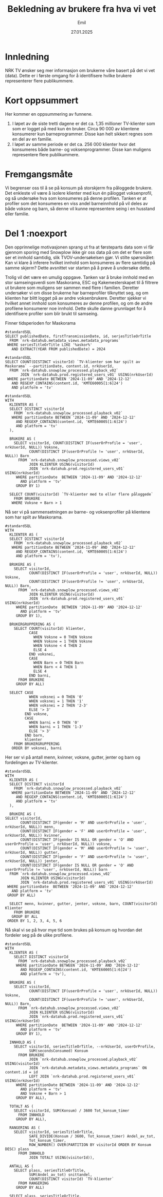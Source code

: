 #+TITLE: Bekledning av brukere fra hva vi vet
#+DATE: 27.01.2025
#+AUTHOR: Emil
#+STARTUP: hideblocks
#+STARTUP: fold
#+STARTUP: indent
#+EXPORT_FILE_NAME: readme.org
#+PROPERTY: header-args:bigquery :eval never-export :exports both
#+PROPERTY: header-args:python :session *Python* :results silent :eval never-export :exports both :results silent


* Innledning
NRK TV ønsker seg mer informasjon om brukerne våre basert på det vi vet (data). Dette er i første omgang for å identifisere hvilke brukere representerer flere publikummere.
* Kort oppsummert
Her kommer en oppsummering av funnene.
1. I løpet av de siste tretti dagene er det ca. 1,35 millioner TV-klienter som som er logget på med kun én bruker. Circa 90 000 av klientene konsumerer kun barneprogrammer. Disse kan helt sikkert regnes som en del av en familie.
2. I løpet av samme periode er det ca. 256 000 klienter hvor det konsumeres både barne- og voksenprogrammer. Disse kan muligens representere flere publikummere.
* Fremgangsmåte
Vi begrenser oss til å se på konsum på storskjerm fra påloggede brukere. Det enkleste vil være å isolere klienter med kun én pålogget voksenprofil, og så undersøke hva som konsumeres på denne profilen. Tanken er at profiler som det konsumeres en viss andel barneinnhold på vil deles av både voksne og barn, så denne vil kunne representere seing i en husstand eller familie.
* Del 1 :noexport
Den opprinnelige motivasjonen sprang ut fra at førsteparts data som vi får gjennom sporing med Snowplow ikke gir oss data på om det er flere som ser et innhold samtidig, slik TVOV-undersøkelsen gjør. Vi stilte spørsmålet: Kan vi klare å inferere hvilket innhold som konsumeres av flere samtidig på samme skjerm? Dette avsnittet var starten på å prøve å undersøke dette.

Trolig vil det være en umulig oppgave. Tanken var å bruke innhold med en stor samseingsverdi som Maskorama, ESC og Kakemesterskapet til å filtrere ut brukere som muligens ser sammen med flere i familien. Deretter undersøker vi om disse brukerne har barneprofiler tilknyttet seg, og om klienten har blitt logget på av andre voksenbrukere. Deretter sjekker vi hvilket annet innhold som konsumeres av denne profilen, og om de andre profilene konsumerer noe innhold. Dette skulle danne grunnlaget for å identifisere profiler som blir brukt til samseing.

Finner tidsperioden for Maskorama
#+begin_src bigquery
  #standardSQL
  SELECT publishedDate, firstTransmissionDate, id, seriesTitleOrTitle
    FROM `nrk-datahub.metadata_views.metadata_programs`
   WHERE seriesTitleOrTitle LIKE '%askor%'
     AND EXTRACT(YEAR FROM publishedDate) = 2024
#+end_src

#+begin_src bigquery
  #standardSQL
  SELECT COUNT(DISTINCT visitorId) `TV-klienter som har spilt av Maskorama` --partitionDate, content.id, nrkUserId, 
    FROM `nrk-datahub.snowplow_processed.playback_v02`
         JOIN `nrk-datahub.prod.registered_users_v01` USING(nrkUserId)
   WHERE partitionDate BETWEEN '2024-11-09' AND '2024-12-12'
     AND REGEXP_CONTAINS(content.id, 'KMTE60005[1:6]24')
     AND platform = 'tv'
#+end_src

#+RESULTS:
| TV-klienter som har spilt av Maskorama |
|-------------------------------------|
|                              152006 |

#+begin_src bigquery
  #standardSQL
  WITH
    KLIENTER AS (
    SELECT DISTINCT visitorId
      FROM `nrk-datahub.snowplow_processed.playback_v02`
     WHERE partitionDate BETWEEN '2024-11-09' AND '2024-12-12'
       AND REGEXP_CONTAINS(content.id, 'KMTE60005[1:6]24')
       AND platform = 'tv'
    ),

    BRUKERE AS (
      SELECT visitorId, COUNT(DISTINCT IF(userOrProfile = 'user', nrkUserId, NULL)) Voksne,
             COUNT(DISTINCT IF(userOrProfile != 'user', nrkUserId, NULL)) Barn
        FROM `nrk-datahub.snowplow_processed.views_v02`
             JOIN KLIENTER USING(visitorId)
             JOIN `nrk-datahub.prod.registered_users_v01` USING(nrkUserId)
       WHERE partitionDate  BETWEEN '2024-11-09' AND '2024-12-12'
         AND platform = 'tv'
       GROUP BY 1)

    SELECT COUNT(visitorId) `TV-klienter med to eller flere påloggede`
      FROM BRUKERE
     WHERE Voksne + Barn > 1
#+end_src

#+RESULTS:
| TV-klienter med to eller flere påloggede |
|------------------------------------------|
|                                    29860 |

Nå ser vi på sammensetningen av barne- og voksenprofiler på klientene som har spilt av Maskorama.
#+begin_src bigquery
  #standardSQL
  WITH
    KLIENTER AS (
    SELECT DISTINCT visitorId
      FROM `nrk-datahub.snowplow_processed.playback_v02`
     WHERE partitionDate BETWEEN '2024-11-09' AND '2024-12-12'
       AND REGEXP_CONTAINS(content.id, 'KMTE60005[1:6]24')
       AND platform = 'tv'),

    BRUKERE AS (
      SELECT visitorId,
             COUNT(DISTINCT IF(userOrProfile = 'user', nrkUserId, NULL)) Voksne,
             COUNT(DISTINCT IF(userOrProfile != 'user', nrkUserId, NULL)) Barn,
        FROM `nrk-datahub.snowplow_processed.views_v02`
             JOIN KLIENTER USING(visitorId)
             JOIN `nrk-datahub.prod.registered_users_v01` USING(nrkUserId)
       WHERE partitionDate  BETWEEN '2024-11-09' AND '2024-12-12'
         AND platform = 'tv'
       GROUP BY 1),

    BRUKERGRUPPERING AS (
      SELECT COUNT(visitorId) klienter,
             CASE
               WHEN Voksne = 0 THEN Voksne
               WHEN Voksne = 1 THEN Voksne
               WHEN Voksne < 4 THEN 2
               ELSE 4
             END voksnei,
             CASE
               WHEN Barn = 0 THEN Barn
               WHEN Barn < 4 THEN 1
               ELSE 4
             END barni,
        FROM BRUKERE
       GROUP BY ALL)

    SELECT CASE
             WHEN voksnei = 0 THEN '0'
             WHEN voksnei = 1 THEN '1'
             WHEN voksnei = 2 THEN '2-3'
             ELSE '> 3'
           END voksne,
           CASE
             WHEN barni = 0 THEN '0'
             WHEN barni = 1 THEN '1-3'
             ELSE '> 3'
           END barn,
           klienter
      FROM BRUKERGRUPPERING
     ORDER BY voksnei, barni
#+end_src

#+RESULTS:
| voksne | barn | klienter |
|--------+------+----------|
|      0 |  1-3 |      369 |
|      0 |  > 3 |        1 |
|      1 |    0 |   126943 |
|      1 |  1-3 |    26516 |
|      1 |  > 3 |      195 |
|    2-3 |    0 |     1839 |
|    2-3 |  1-3 |     1098 |
|    2-3 |  > 3 |       74 |
|    > 3 |    0 |       10 |
|    > 3 |  1-3 |        1 |

Her ser vi på antall menn, kvinner, voksne, gutter, jenter og barn og fordelingen av TV-klienter.
#+begin_src bigquery
  #standardSQL
  WITH
    KLIENTER AS (
    SELECT DISTINCT visitorId
      FROM `nrk-datahub.snowplow_processed.playback_v02`
     WHERE partitionDate BETWEEN '2024-11-09' AND '2024-12-12'
       AND REGEXP_CONTAINS(content.id, 'KMTE60005[1:6]24')
       AND platform = 'tv'
    ),

    BRUKERE AS (
  SELECT visitorId,
         COUNT(DISTINCT IF(gender = 'M' AND userOrProfile = 'user', nrkUserId, NULL)) menn,
         COUNT(DISTINCT IF(gender = 'F' AND userOrProfile = 'user', nrkUserId, NULL)) kvinner,
         COUNT(DISTINCT IF(gender IS NULL OR gender = 'O' AND userOrProfile = 'user', nrkUserId, NULL)) voksne,
         COUNT(DISTINCT IF(gender = 'M' AND userOrProfile != 'user', nrkUserId, NULL)) gutter,
         COUNT(DISTINCT IF(gender = 'F' AND userOrProfile != 'user', nrkUserId, NULL)) jenter,
         COUNT(DISTINCT IF(gender IS NULL OR gender = 'O' AND userOrProfile != 'user', nrkUserId, NULL)) barn
    FROM `nrk-datahub.snowplow_processed.views_v02`
         JOIN KLIENTER USING(visitorId)
         JOIN `nrk-datahub.prod.registered_users_v01` USING(nrkUserId)
   WHERE partitionDate  BETWEEN '2024-11-09' AND '2024-12-12'
     AND platform = 'tv'
   GROUP BY ALL)

    SELECT menn, kvinner, gutter, jenter, voksne, barn, COUNT(visitorId) Klienter
      FROM BRUKERE
     GROUP BY ALL
   ORDER BY 1, 2, 3, 4, 5, 6
#+end_src

Nå skal vi se på hvor mye tid som brukes på konsum og hvordan det fordeler seg på de ulike profilene.
#+begin_src bigquery
  #standardSQL
  WITH
    KLIENTER AS (
      SELECT DISTINCT visitorId
        FROM `nrk-datahub.snowplow_processed.playback_v02`
       WHERE partitionDate BETWEEN '2024-11-09' AND '2024-12-12'
         AND REGEXP_CONTAINS(content.id, 'KMTE60005[1:6]24')
         AND platform = 'tv'),

    BRUKERE AS (
      SELECT visitorId,
             COUNT(DISTINCT IF(userOrProfile = 'user', nrkUserId, NULL)) Voksne,
             COUNT(DISTINCT IF(userOrProfile != 'user', nrkUserId, NULL)) Barn,
        FROM `nrk-datahub.snowplow_processed.views_v02`
             JOIN KLIENTER USING(visitorId)
             JOIN `nrk-datahub.prod.registered_users_v01` USING(nrkUserId)
       WHERE partitionDate  BETWEEN '2024-11-09' AND '2024-12-12'
         AND platform = 'tv'
       GROUP BY 1),

    INNHOLD AS (
      SELECT visitorId, seriesTitleOrTitle, --nrkUserId, userOrProfile, 
             SUM(secondsConsumed) Konsum
        FROM BRUKERE
             JOIN `nrk-datahub.snowplow_processed.playback_v02` USING(visitorId)
             JOIN `nrk-datahub.metadata_views.metadata_programs` ON content.id = id
             LEFT JOIN `nrk-datahub.prod.registered_users_v01` USING(nrkUserId)
       WHERE partitionDate BETWEEN '2024-11-09' AND '2024-12-12'
         AND platform = 'tv'
         AND Voksne + Barn > 1
       GROUP BY ALL),

    TOTALT AS (
      SELECT visitorId, SUM(Konsum) / 3600 Tot_konsum_timer
        FROM INNHOLD
       GROUP BY ALL),
    
    RANGERING AS (
      SELECT visitorId, seriesTitleOrTitle,
             SAFE_DIVIDE(Konsum / 3600, Tot_konsum_timer) Andel_av_tot,
             Tot_konsum_timer,
             ROW_NUMBER() OVER(PARTITION BY visitorId ORDER BY Konsum DESC) plass
        FROM INNHOLD
             JOIN TOTALT USING(visitorId)),
    
    ANTALL AS (
      SELECT plass, seriesTitleOrTitle,
             SUM(Andel_av_tot) snittandel,
             COUNT(DISTINCT visitorId) `TV-klienter`
        FROM RANGERING
       GROUP BY ALL)

    SELECT plass, seriesTitleOrTitle,
           SAFE_DIVIDE(snittandel, `TV-klienter`) snittandel,
           `TV-klienter`
       FROM ANTALL
      ORDER BY 1, 4 DESC
#+end_src
* Del 2 :noexport
Hensikten med denne øvelsen er å finne ut om vi kan si noe om hvor vidt flere publikummere ser på samme TV-skjerm samtidig (samtitting). Vi har ikke data på dette, så vi må gjøre en del gjetninger på indirekte mål vi kan bruke som kanskje korrelerer med samtititting. Her er en liste:
- Samtitting foregår i større grad på TV-klienter som logges på med flere profiler.
- Samtitting foregår i større grad på visse typer programmer.
- Samtitting med barn skjer tidligere på kvelden, mens samtitting med kun voksne skjer senere på kvelden.


Siden vi ikke kan korrelere disse gjetningene med data på samtitting, må vi forsøke å finne ut om det er forskjeller på krysstabulerte grupper. For eksempel kan vi undersøke om det forskjell mellom klienter med én pålogget profil og flere påloggede profiler i typen programmer som blir sett, eller når på kvelden programmene blir sett.

Det enkleste er å starte med å se på besøksstatistikk for brukerne som har vært logget på klientene fordelt på antall brukere som har vært pålogget klienten.

#+begin_src bigquery
  #standardSQL
  WITH
    KLIENTER AS (
    SELECT DISTINCT visitorId
      FROM `nrk-datahub.snowplow_processed.playback_v02`
     WHERE partitionDate BETWEEN '2024-11-09' AND '2024-12-12'
       AND REGEXP_CONTAINS(content.id, 'KMTE60005[1:6]24')
       AND platform = 'tv'
    ),

    BRUKERE AS (
      SELECT DISTINCT visitorId, nrkUserId, userOrProfile,
             daysVisited, rfv.secondsConsumed
        FROM `nrk-datahub.snowplow_processed.views_v02`
             JOIN KLIENTER USING(visitorId)
             JOIN `nrk-datahub.prod.registered_users_v01` USING(nrkUserId)
             -- Her mister vi nok noen klienter hvor brukerne ikke har vært logget på etter 15. nov 2024(?)
             JOIN (SELECT nrkUserId, last28Days.daysVisited,
                          last28Days.secondsConsumed
                     FROM `nrk-datahub.snowplow_aggregate.total_rfv`
                    WHERE partitionDate = '2024-12-13') rfv USING(nrkUserId)
       WHERE partitionDate  BETWEEN '2024-11-09' AND '2024-12-12'
         AND platform = 'tv'),

    KLIENTAGG AS (
      SELECT visitorId,
             COUNT(DISTINCT IF(userOrProfile = 'user', nrkUserId, NULL)) Voksne,
             COUNT(DISTINCT IF(userOrProfile != 'user', nrkUserId, NULL)) Barn,
             SUM(daysVisited) dager_besok, -- husk at dette er dager med besøk i NRK, ikke bare på klienten
             SUM(secondsConsumed) konsum_sek -- samme som over
        FROM BRUKERE
       GROUP BY ALL),

    BRUKERGRUPPERING AS (
      SELECT *,
             CASE
               WHEN Voksne = 0 THEN Voksne
               WHEN Voksne = 1 THEN Voksne
               WHEN Voksne < 4 THEN 2
               ELSE 4
             END voksnei,
             CASE
               WHEN Barn = 0 THEN Barn
               WHEN Barn < 4 THEN 1
               ELSE 4
             END barni,
             CASE
               WHEN Voksne = 0 THEN '0'
               WHEN Voksne = 1 THEN '1'
               WHEN Voksne < 4 THEN '2-3'
               ELSE '> 3'
             END voksnes,
             CASE
               WHEN Barn = 0 THEN '0'
               WHEN Barn < 4 THEN '1-3'
               ELSE '> 3'
             END barns,
        FROM KLIENTAGG
       GROUP BY ALL),

    AGG AS (
    SELECT voksnes, barns, voksnei, barni,
           SUM(dager_besok) / SUM(voksne + barn) snitt_besok,
           SUM(konsum_sek) / SUM(voksne + barn) / 3600 snitt_konsum,
           COUNT(visitorId) klienter
      FROM BRUKERGRUPPERING
     GROUP BY ALL)

    SELECT voksnes voksne, barns barn,
           snitt_besok `Besøksdager per profil`,
           snitt_konsum `Timer konsum per profil`,
           klienter
      FROM AGG
     ORDER BY voksnei, barni
#+end_src

#+RESULTS:
| voksne | barn |        snitt_besok |       snitt_konsum | klienter |
|--------+------+--------------------+--------------------+----------|
|      0 |  1-3 | 12.173410404624278 | 15.702509633911369 |      369 |
|      0 |  > 3 |              11.25 | 11.174097222222223 |        1 |
|      1 |    0 | 19.660225455519406 |  35.37026535531695 |   126943 |
|      1 |  1-3 | 15.193001387390165 | 17.495435426408374 |    26516 |
|      1 |  > 3 | 12.271018793273987 | 11.982737113968568 |      195 |
|    2-3 |    0 |  17.21095817893065 |  23.63672181048174 |     1839 |
|    2-3 |  1-3 | 14.833459119496855 | 15.367232285115305 |     1098 |
|    2-3 |  > 3 | 11.918803418803419 | 10.623557692307694 |       74 |
|    > 3 |    0 |              16.15 | 20.599104166666667 |       10 |
|    > 3 |  1-3 |               15.2 | 11.574111111111112 |        1 |

Vi ser at det er et skille mellom både antall besøksdager og timer med konsum per profil i løpet av en fireukersperiode mellom profiler som har logget på klienter hvor det har vært logget på kun voksne og der det også har vært logget på barn. Husk at besøksdagene og konsumet gjelder alle NRKs tjenester for disse profilene. Vi kan derfor anta at barneprofilene trekker antallet besøksdager ned, siden de naturlig er på færre tjenester enn voksne. La oss derfor sammenligne disse metrikkene kun for de voksne.

#+begin_src bigquery
  #standardSQL
  WITH
    KLIENTER AS (
    SELECT DISTINCT visitorId
      FROM `nrk-datahub.snowplow_processed.playback_v02`
     WHERE partitionDate BETWEEN '2024-11-09' AND '2024-12-12'
       AND REGEXP_CONTAINS(content.id, 'KMTE60005[1:6]24')
       AND platform = 'tv'
    ),

    BRUKERE AS (
      SELECT DISTINCT visitorId, nrkUserId, userOrProfile,
             daysVisited, rfv.secondsConsumed
        FROM `nrk-datahub.snowplow_processed.views_v02`
             JOIN KLIENTER USING(visitorId)
             JOIN `nrk-datahub.prod.registered_users_v01` USING(nrkUserId)
             -- Her mister vi nok noen klienter hvor brukerne ikke har vært logget på etter 15. nov 2024(?)
             JOIN (SELECT nrkUserId, last28Days.daysVisited,
                          last28Days.secondsConsumed
                     FROM `nrk-datahub.snowplow_aggregate.total_rfv`
                    WHERE partitionDate = '2024-12-13') rfv USING(nrkUserId)
       WHERE partitionDate  BETWEEN '2024-11-09' AND '2024-12-12'
         AND platform = 'tv'),

    KLIENTAGG AS (
      SELECT visitorId,
             COUNT(DISTINCT IF(userOrProfile = 'user', nrkUserId, NULL)) Voksne,
             COUNT(DISTINCT IF(userOrProfile != 'user', nrkUserId, NULL)) Barn,
             SUM(IF(userOrProfile = 'user', daysVisited, NULL)) dager_besok_voksen, -- husk at dette er dager med besøk i NRK, ikke bare på klienten
             SUM(IF(userOrProfile = 'user', secondsConsumed, NULL)) konsum_sek_voksen -- samme som over
        FROM BRUKERE
       GROUP BY ALL),

    BRUKERGRUPPERING AS (
      SELECT *,
             CASE
               WHEN Voksne = 0 THEN Voksne
               WHEN Voksne = 1 THEN Voksne
               WHEN Voksne < 4 THEN 2
               ELSE 4
             END voksnei,
             CASE
               WHEN Barn = 0 THEN Barn
               WHEN Barn < 4 THEN 1
               ELSE 4
             END barni,
             CASE
               WHEN Voksne = 0 THEN '0'
               WHEN Voksne = 1 THEN '1'
               WHEN Voksne < 4 THEN '2-3'
               ELSE '> 3'
             END voksnes,
             CASE
               WHEN Barn = 0 THEN '0'
               WHEN Barn < 4 THEN '1-3'
               ELSE '> 3'
             END barns,
        FROM KLIENTAGG
       GROUP BY ALL),

    AGG AS (
      SELECT voksnes, barns, voksnei, barni,
             SUM(dager_besok_voksen) / SUM(voksne) snitt_besok_voksen,
             SUM(konsum_sek_voksen) / SUM(voksne) / 3600 snitt_konsum_voksen,
             COUNT(visitorId) klienter
        FROM BRUKERGRUPPERING
       WHERE voksne > 0
       GROUP BY ALL)

    SELECT voksnes voksne, barns barn,
           snitt_besok_voksen `Besøksdager per profil`,
           snitt_konsum_voksen `Timer konsum per profil`,
           klienter
      FROM AGG
     ORDER BY voksnei, barni
#+end_src

#+RESULTS:
| voksne | barn | Besøksdager per profil | Timer konsum per profil | klienter |
|--------+------+------------------------+-------------------------+----------|
|      1 |    0 |     19.660225455519406 |       35.37026535531695 |   126943 |
|      1 |  1-3 |     20.416955800271534 |      24.997393209131594 |    26516 |
|      1 |  > 3 |     20.743589743589745 |      20.367146723646727 |      195 |
|    2-3 |    0 |      17.21095817893065 |       23.63672181048174 |     1839 |
|    2-3 |  1-3 |       18.0653828929691 |      18.722201696770664 |     1098 |
|    2-3 |  > 3 |      17.85234899328859 |      15.019338180462341 |       74 |
|    > 3 |    0 |                  16.15 |      20.599104166666667 |       10 |
|    > 3 |  1-3 |                  15.75 |       13.10951388888889 |        1 |

Vi ser altså at antall besøksdager holder seg høyt når vi kun ser på voksenprofiler, men at timer med konsum er lavere der det også er barneprofiler med.

Det kan være interessant å gjøre denne øvelsen spesifikt for besøk hos NRK TV.
#+begin_src bigquery
  #standardSQL
  WITH
    KLIENTER AS (
    SELECT DISTINCT visitorId
      FROM `nrk-datahub.snowplow_processed.playback_v02`
     WHERE partitionDate BETWEEN '2024-11-09' AND '2024-12-12'
       AND REGEXP_CONTAINS(content.id, 'KMTE60005[1:6]24')
       AND platform = 'tv'
    ),

    BRUKERE AS (
      SELECT DISTINCT visitorId, nrkUserId, userOrProfile,
             daysVisited, rfv.secondsConsumed
        FROM `nrk-datahub.snowplow_processed.views_v02`
             JOIN KLIENTER USING(visitorId)
             JOIN `nrk-datahub.prod.registered_users_v01` USING(nrkUserId)
             -- Her mister vi nok noen klienter hvor brukerne ikke har vært logget på etter 15. nov 2024(?)
             JOIN (SELECT nrkUserId, last28Days.daysVisited,
                          last28Days.secondsConsumed
                     FROM `nrk-datahub.snowplow_aggregate.rfv_v01`
                    WHERE partitionDate = '2024-12-13'
                      AND nrkService = 'nrktv') rfv USING(nrkUserId)
       WHERE partitionDate  BETWEEN '2024-11-09' AND '2024-12-12'
         AND platform = 'tv'),

    KLIENTAGG AS (
      SELECT visitorId,
             COUNT(DISTINCT IF(userOrProfile = 'user', nrkUserId, NULL)) Voksne,
             COUNT(DISTINCT IF(userOrProfile != 'user', nrkUserId, NULL)) Barn,
             SUM(IF(userOrProfile = 'user', daysVisited, NULL)) dager_besok_voksen, -- husk at dette er dager med besøk i NRK, ikke bare på klienten
             SUM(IF(userOrProfile = 'user', secondsConsumed, NULL)) konsum_sek_voksen, -- samme som over
             SUM(IF(userOrProfile != 'user', daysVisited, NULL)) dager_besok_barn, -- husk at dette er dager med besøk i NRK, ikke bare på klienten
             SUM(IF(userOrProfile != 'user', secondsConsumed, NULL)) konsum_sek_barn -- samme som over
        FROM BRUKERE
       GROUP BY ALL),

    BRUKERGRUPPERING AS (
      SELECT *,
             CASE
               WHEN Voksne = 0 THEN Voksne
               WHEN Voksne = 1 THEN Voksne
               WHEN Voksne < 4 THEN 2
               ELSE 4
             END voksnei,
             CASE
               WHEN Barn = 0 THEN Barn
               WHEN Barn < 4 THEN 1
               ELSE 4
             END barni,
             CASE
               WHEN Voksne = 0 THEN '0'
               WHEN Voksne = 1 THEN '1'
               WHEN Voksne < 4 THEN '2-3'
               ELSE '> 3'
             END voksnes,
             CASE
               WHEN Barn = 0 THEN '0'
               WHEN Barn < 4 THEN '1-3'
               ELSE '> 3'
             END barns,
        FROM KLIENTAGG
       GROUP BY ALL),

    SA AS (
      SELECT voksnes, barns,
             STDDEV(IF(userOrProfile = 'user', daysVisited, NULL)) sa_besok_voks,
             STDDEV(IF(userOrProfile != 'user', daysVisited, NULL)) sa_besok_barn,
             STDDEV(IF(userOrProfile = 'user', secondsConsumed / 3600, NULL)) sa_konsum_voks,
             STDDEV(IF(userOrProfile != 'user', secondsConsumed / 3600, NULL)) sa_konsum_barn,
             STDDEV(secondsConsumed / 3600) sa_konsum,
             STDDEV(daysVisited) sa_besok
        FROM BRUKERGRUPPERING
             JOIN BRUKERE USING(visitorId)
       GROUP BY ALL
      ),

    AGG AS (
      SELECT voksnes, barns, voksnei, barni,
             SUM(dager_besok_voksen) / SUM(voksne) snitt_besok_voksen,
             SUM(konsum_sek_voksen) / SUM(voksne) / 3600 snitt_konsum_voksen,
             SUM(dager_besok_barn) / SUM(barn) snitt_besok_barn,
             SUM(konsum_sek_barn) / SUM(barn) / 3600 snitt_konsum_barn,
             SUM(dager_besok_barn + dager_besok_voksen) / SUM(barn + voksne) snitt_besok,
             SUM(konsum_sek_barn + dager_besok_voksen) / SUM(barn + voksne) / 3600 snitt_konsum,             
             COUNT(visitorId) klienter
        FROM BRUKERGRUPPERING
       GROUP BY ALL)

    SELECT voksnes voksne, barns barn,
           snitt_besok_voksen `Besøksdager per voksen`,
           snitt_besok_barn `Besøksdager per barn`,
           snitt_besok `Besøksdager per profil`,
           snitt_konsum_voksen `Timer konsum per voksen`,
           snitt_konsum_barn `Timer konsum per barn`,
           snitt_konsum `Timer konsum per profil`,
           sa_besok_voks,
           sa_besok_barn,
           sa_besok,
           sa_konsum_voks,
           sa_konsum_barn,
           sa_konsum,
           klienter
      FROM AGG
           JOIN SA USING(voksnes, barns)
     ORDER BY voksnei, barni
#+end_src

#+RESULTS:
| voksne | barn | Besøksdager per voksen | Besøksdager per barn | Besøksdager per profil | Timer konsum per voksen | Timer konsum per barn | Timer konsum per profil |      sa_besok_voks |      sa_besok_barn |           sa_besok |     sa_konsum_voks |     sa_konsum_barn |          sa_konsum | klienter |
|--------+------+------------------------+----------------------+------------------------+-------------------------+-----------------------+-------------------------+--------------------+--------------------+--------------------+--------------------+--------------------+--------------------+----------|
|      0 |  1-3 |                        |    10.86897880539499 |                        |                         |    13.854682080924855 |                         |                    |  7.864916752033478 |  7.864916752033478 |                    |   18.3749273164922 |   18.3749273164922 |      369 |
|      0 |  > 3 |                        |                10.75 |                        |                         |    10.569027777777778 |                         |                    | 11.615363389350618 | 11.615363389350618 |                    | 11.939282574339119 | 11.939282574339119 |        1 |
|      1 |    0 |      16.92876330321483 |                      |                        |      28.504160034206077 |                       |                         | 7.4931469976222855 |                    | 7.4931469976222855 |  38.86020085073713 |                    |  38.86020085073713 |   126943 |
|      1 |  1-3 |     17.187056871322977 |     9.57441205610888 |     12.541405888700478 |       18.41406223286569 |    10.148720530380722 |       5.992905833033589 |  6.845793061734723 | 7.7508193594760595 |  8.232172421683588 | 17.593769780637793 | 14.696553328688204 | 16.433511587016522 |    26516 |
|      1 |  > 3 |     17.584615384615386 |    8.723039215686274 |      10.37190900098912 |      14.936118233618233 |     8.670529684095861 |       6.921457577755797 |  7.250707036138176 |  7.243470129283269 |  8.026217645686264 | 13.159747381819093 | 13.521533261671411 | 13.645782883527305 |      195 |
|    2-3 |    0 |       13.5283218634198 |                      |                        |      16.881611596376683 |                       |                         |  7.627268896827601 |                    |  7.627268896827601 | 21.511707243351967 |                    | 21.511707243351967 |     1839 |
|    2-3 |  1-3 |     13.346171070309001 |    9.262916188289323 |     11.436729559748427 |      12.235634423048216 |     9.615731120040822 |        4.21592641509434 |  7.391439712097892 |  7.836326701228751 |  7.827867989013927 | 15.178247275735485 | 13.983301075933415 |  14.71912271106943 |     1098 |
|    2-3 |  > 3 |     12.845637583892618 |    7.222570532915361 |      9.012820512820513 |      10.502390007457121 |     7.062836119818879 |       4.815334164292498 |  7.001437609475996 |  6.188735412976103 |  6.965667246955752 | 10.729515680351732 | 10.904954167135683 |  10.95298621251947 |       74 |
|    > 3 |    0 |                 12.475 |                      |                        |       17.36609027777778 |                       |                         |   8.79646904992502 |                    |   8.79646904992502 | 23.827789124086802 |                    | 23.827789124086802 |       10 |
|    > 3 |  1-3 |                   14.5 |                 13.0 |                   14.2 |      13.102986111111111 |                5.4325 |      1.0897222222222223 | 11.090536506409418 |                    |  9.628083921528727 | 14.731985575287652 |                    |  13.21138980876018 |        1 |
** Konsum
La oss nå se på hvilke titler som konsumeres på TV-klienter med de ulike profilsammensetningene.
#+begin_src bigquery
  #standardSQL
  WITH
    KLIENTER AS (
    SELECT DISTINCT visitorId
      FROM `nrk-datahub.snowplow_processed.playback_v02`
     WHERE partitionDate BETWEEN '2024-11-09' AND '2024-12-12'
       AND REGEXP_CONTAINS(content.id, 'KMTE60005[1:6]24')
       AND platform = 'tv'
    ),

    BRUKERE AS (
      SELECT DISTINCT visitorId, nrkUserId, userOrProfile,
        FROM `nrk-datahub.snowplow_processed.views_v02`
             JOIN KLIENTER USING(visitorId)
             JOIN `nrk-datahub.prod.registered_users_v01` USING(nrkUserId)
       WHERE partitionDate  BETWEEN '2024-11-09' AND '2024-12-12'
         AND platform = 'tv'),

    AVSPILLINGER AS (
      SELECT nrkuserId, visitorId, seriesTitleOrTitle, SUM(secondsConsumed) konsum_sek
        FROM BRUKERE
             LEFT JOIN `nrk-datahub.snowplow_processed.playback_v02` USING(nrkUserId, visitorId)
             LEFT JOIN `nrk-datahub.metadata_views.metadata_programs` ON id=content.id
       WHERE partitionDate  BETWEEN '2024-11-09' AND '2024-12-12'
         AND platform = 'tv'
       GROUP BY ALL),

    KLIENTAGG AS (
      SELECT visitorId,
             COUNT(DISTINCT IF(userOrProfile = 'user', nrkUserId, NULL)) Voksne,
             COUNT(DISTINCT IF(userOrProfile != 'user', nrkUserId, NULL)) Barn,
             COUNT(seriesTitleOrTitle) titler,
             SUM(konsum_sek) konsum
        FROM BRUKERE
             JOIN AVSPILLINGER USING(nrkUserId, visitorId)
       GROUP BY ALL),

    BRUKERGRUPPERING AS (
      SELECT *,
             CASE
               WHEN Voksne = 0 THEN Voksne
               WHEN Voksne = 1 THEN Voksne
               WHEN Voksne < 4 THEN 2
               ELSE 4
             END voksnei,
             CASE
               WHEN Barn = 0 THEN Barn
               WHEN Barn < 4 THEN 1
               ELSE 4
             END barni,
             CASE
               WHEN Voksne = 0 THEN '0'
               WHEN Voksne = 1 THEN '1'
               WHEN Voksne < 4 THEN '2-3'
               ELSE '> 3'
             END voksnes,
             CASE
               WHEN Barn = 0 THEN '0'
               WHEN Barn < 4 THEN '1-3'
               ELSE '> 3'
             END barns,
        FROM KLIENTAGG
       GROUP BY ALL),

    AGG AS (
      SELECT voksnes, barns, voksnei, barni,
             SUM(titler) / SUM(voksne + barn) snitt_titler,
             SUM(konsum) / SUM(voksne + barn) / 3600 snitt_konsum,
             COUNT(visitorId) klienter
        FROM BRUKERGRUPPERING
       GROUP BY ALL),

    SA AS (
      SELECT voksnes, barns,
             -- STDDEV(IF(userOrProfile = 'user', daysVisited, NULL)) sa_besok_voks,
             -- STDDEV(IF(userOrProfile != 'user', daysVisited, NULL)) sa_besok_barn,
             -- STDDEV(IF(userOrProfile = 'user', secondsConsumed / 3600, NULL)) sa_konsum_voks,
             -- STDDEV(IF(userOrProfile != 'user', secondsConsumed / 3600, NULL)) sa_konsum_barn,
             STDDEV(konsum_sek / 3600) sa_konsum,
             STDDEV(titler) sa_titler
        FROM BRUKERGRUPPERING
             JOIN AVSPILLINGER USING(visitorId)
       GROUP BY ALL)
    
    SELECT voksnes voksne, barns barn,
           snitt_titler `Titler per profil`,
           snitt_konsum `Timer konsumert per profil`,
           sa_titler `Standardavvik i titler`,
           sa_konsum `Standardavvik i konsum`
      FROM AGG
           JOIN SA USING(voksnes, barns)
     ORDER BY voksnei, barni
#+end_src

#+RESULTS:
| voksne | barn |  Titler per profil | Timer konsumert per profil | Standardavvik i titler | Standardavvik i konsum |
|--------+------+--------------------+----------------------------+------------------------+------------------------|
|      0 |  1-3 | 10.306632213608959 |         11.783238348167288 |     33.281719068928794 |       3.41146853363906 |
|      0 |  > 3 |               13.2 |         11.233022222222221 |      44.81372171250847 |     1.6538476973155098 |
|      1 |    0 | 23.032179758496202 |          27.57929571118096 |      33.56283570725193 |       2.88865756907981 |
|      1 |  1-3 |  14.32497418989576 |         14.110013224209322 |     32.068189018038005 |      2.141899249311868 |
|      1 |  > 3 | 11.566707466340269 |         10.481960764313884 |     36.538881469081616 |     2.2709013056628824 |
|    2-3 |    0 | 14.796130522668207 |         15.204822488529535 |      31.17385087258837 |     2.1257942638623706 |
|    2-3 |  1-3 | 11.784852142426072 |         10.922545849259036 |     33.967953409131475 |     1.9511222553859124 |
|    2-3 |  > 3 | 10.235474006116208 |          8.535960754332313 |     42.915555639814535 |       1.62301483892852 |
|    > 3 |    0 |              12.15 |         10.113638888888888 |      34.16440972073519 |     1.5452092875633243 |

#+begin_src bigquery
  #standardSQL
  WITH
    KLIENTER AS (
    SELECT DISTINCT visitorId
      FROM `nrk-datahub.snowplow_processed.playback_v02`
     WHERE partitionDate BETWEEN '2024-11-09' AND '2024-12-12'
       AND REGEXP_CONTAINS(content.id, 'KMTE60005[1:6]24')
       AND platform = 'tv'
    ),

    BRUKERE AS (
      SELECT DISTINCT visitorId, nrkUserId, userOrProfile,
        FROM `nrk-datahub.snowplow_processed.views_v02`
             JOIN KLIENTER USING(visitorId)
             JOIN `nrk-datahub.prod.registered_users_v01` USING(nrkUserId)
       WHERE partitionDate  BETWEEN '2024-11-09' AND '2024-12-12'
         AND platform = 'tv'),

    AVSPILLINGER AS (
      SELECT nrkuserId, visitorId, seriesTitleOrTitle, SUM(secondsConsumed) konsum_sek
        FROM BRUKERE
             LEFT JOIN `nrk-datahub.snowplow_processed.playback_v02` USING(nrkUserId, visitorId)
             LEFT JOIN `nrk-datahub.metadata_views.metadata_programs` ON id=content.id
       WHERE partitionDate  BETWEEN '2024-11-09' AND '2024-12-12'
         AND platform = 'tv'
       GROUP BY ALL),

    KLIENTAGG AS (
      SELECT visitorId,
             COUNT(DISTINCT IF(userOrProfile = 'user', nrkUserId, NULL)) Voksne,
             COUNT(DISTINCT IF(userOrProfile != 'user', nrkUserId, NULL)) Barn,
             COUNT(IF(userOrProfile = 'user', seriesTitleOrTitle, NULL)) titler,
             SUM(IF(userOrProfile = 'user', konsum_sek, NULL)) konsum
        FROM BRUKERE
             JOIN AVSPILLINGER USING(nrkUserId, visitorId)
       GROUP BY ALL),

    BRUKERGRUPPERING AS (
      SELECT *,
             CASE
               WHEN Voksne = 0 THEN Voksne
               WHEN Voksne = 1 THEN Voksne
               WHEN Voksne < 4 THEN 2
               ELSE 4
             END voksnei,
             CASE
               WHEN Barn = 0 THEN Barn
               WHEN Barn < 4 THEN 1
               ELSE 4
             END barni,
             CASE
               WHEN Voksne = 0 THEN '0'
               WHEN Voksne = 1 THEN '1'
               WHEN Voksne < 4 THEN '2-3'
               ELSE '> 3'
             END voksnes,
             CASE
               WHEN Barn = 0 THEN '0'
               WHEN Barn < 4 THEN '1-3'
               ELSE '> 3'
             END barns,
        FROM KLIENTAGG
       GROUP BY ALL),

    AGG AS (
      SELECT voksnes, barns, voksnei, barni,
             SUM(titler) / SUM(voksne) snitt_titler,
             SUM(konsum) / SUM(voksne) / 3600 snitt_konsum,
             COUNT(visitorId) klienter
        FROM BRUKERGRUPPERING
       WHERE voksnei > 0
       GROUP BY ALL),

    SA AS (
      SELECT voksnes, barns,
             STDDEV(IF(userOrProfile = 'user', titler, NULL)) sa_titler,
             -- STDDEV(IF(userOrProfile != 'user', daysVisited, NULL)) sa_besok_barn,
             STDDEV(IF(userOrProfile = 'user', konsum_sek / 3600, NULL)) sa_konsum,
             -- STDDEV(IF(userOrProfile != 'user', secondsConsumed / 3600, NULL)) sa_konsum_barn,
        FROM BRUKERE
  	   JOIN BRUKERGRUPPERING USING(visitorId)    	   
             JOIN AVSPILLINGER USING(visitorId)
       GROUP BY ALL)
    
    SELECT voksnes voksne, barns barn,
           snitt_titler `Titler per voksen`,
           snitt_konsum `Timer konsumert per voksen`,
           sa_titler `Standardavvik i titler`,
           sa_konsum `Standardavvik i konsum`
      FROM AGG
           JOIN SA USING(voksnes, barns)
     ORDER BY voksnei, barni
#+end_src

#+RESULTS:
| voksne | barn |  Titler per voksen | Timer konsumert per voksen | Standardavvik i titler | Standardavvik i konsum |
|--------+------+--------------------+----------------------------+------------------------+------------------------|
|      1 |    0 | 23.032179758496202 |          27.57929571118096 |      33.55702945048243 |     2.8884246278508505 |
|      1 |  1-3 |  19.38958888619659 |         18.882230321550047 |     21.526237685101464 |      2.142384619316234 |
|      1 |  > 3 | 18.082278481012658 |         15.185131856540083 |     16.622880308593363 |     2.2979223333929033 |
|    2-3 |    0 | 14.796130522668207 |         15.204822488529535 |     30.947437107064296 |     2.1210745269955815 |
|    2-3 |  1-3 | 12.912880812399786 |         11.420247045549024 |     24.597609972455153 |     1.9599117531888546 |
|    2-3 |  > 3 | 12.692307692307692 |         10.824196047008545 |     24.846346705916773 |     1.6207195281011462 |
|    > 3 |    0 |              12.15 |         10.113638888888888 |      34.11307323836078 |     1.5428874090352245 |

#+begin_src bigquery
  #standardSQL
    WITH
    KLIENTER AS (
    SELECT DISTINCT visitorId
      FROM `nrk-datahub.snowplow_processed.playback_v02`
     WHERE partitionDate BETWEEN '2024-11-09' AND '2024-12-12'
       AND REGEXP_CONTAINS(content.id, 'KMTE60005[1:6]24')
       AND platform = 'tv'
    ),

    BRUKERE AS (
      SELECT DISTINCT visitorId, nrkUserId, userOrProfile,
        FROM `nrk-datahub.snowplow_processed.views_v02`
             JOIN KLIENTER USING(visitorId)
             JOIN `nrk-datahub.prod.registered_users_v01` USING(nrkUserId)
       WHERE partitionDate  BETWEEN '2024-11-09' AND '2024-12-12'
         AND platform = 'tv'),

    AVSPILLINGER AS (
      SELECT nrkuserId, visitorId, seriesTitleOrTitle, SUM(secondsConsumed) konsum_sek
        FROM BRUKERE
             LEFT JOIN `nrk-datahub.snowplow_processed.playback_v02` USING(nrkUserId, visitorId)
             LEFT JOIN `nrk-datahub.metadata_views.metadata_programs` ON id=content.id
       WHERE partitionDate  BETWEEN '2024-11-09' AND '2024-12-12'
         AND platform = 'tv'
       GROUP BY ALL),

    KLIENTAGG AS (
      SELECT visitorId,
             COUNT(DISTINCT IF(userOrProfile = 'user', nrkUserId, NULL)) Voksne,
             COUNT(DISTINCT IF(userOrProfile != 'user', nrkUserId, NULL)) Barn,
             COUNT(IF(userOrProfile != 'user', seriesTitleOrTitle, NULL)) titler,
             SUM(IF(userOrProfile != 'user', konsum_sek, NULL)) konsum
        FROM BRUKERE
             JOIN AVSPILLINGER USING(nrkUserId, visitorId)
       GROUP BY ALL),

    BRUKERGRUPPERING AS (
      SELECT *,
             CASE
               WHEN Voksne = 0 THEN Voksne
               WHEN Voksne = 1 THEN Voksne
               WHEN Voksne < 4 THEN 2
               ELSE 4
             END voksnei,
             CASE
               WHEN Barn = 0 THEN Barn
               WHEN Barn < 4 THEN 1
               ELSE 4
             END barni,
             CASE
               WHEN Voksne = 0 THEN '0'
               WHEN Voksne = 1 THEN '1'
               WHEN Voksne < 4 THEN '2-3'
               ELSE '> 3'
             END voksnes,
             CASE
               WHEN Barn = 0 THEN '0'
               WHEN Barn < 4 THEN '1-3'
               ELSE '> 3'
             END barns,
        FROM KLIENTAGG
       GROUP BY ALL),

    AGG AS (
      SELECT voksnes, barns, voksnei, barni,
             SUM(titler) / SUM(barn) snitt_titler,
             SUM(konsum) / SUM(barn) / 3600 snitt_konsum,
             COUNT(visitorId) klienter
        FROM BRUKERGRUPPERING
       WHERE barni > 0
       GROUP BY ALL),

    SA AS (
      SELECT voksnes, barns,
             STDDEV(IF(userOrProfile != 'user', titler, NULL)) sa_titler,
             STDDEV(IF(userOrProfile != 'user', konsum_sek / 3600, NULL)) sa_konsum,
        FROM BRUKERE
  	   JOIN BRUKERGRUPPERING USING(visitorId)    	   
             JOIN AVSPILLINGER USING(visitorId)
       GROUP BY ALL)
    
    SELECT voksnes voksne, barns barn,
           snitt_titler `Titler per barn`,
           snitt_konsum `Timer konsumert per barn`,
           sa_titler `Standardavvik i titler`,
           sa_konsum `Standardavvik i konsum`
      FROM AGG
           JOIN SA USING(voksnes, barns)
     ORDER BY voksnei, barni
#+end_src

#+RESULTS:
| voksne | barn |    Titler per barn | Timer konsumert per barn | Standardavvik i titler | Standardavvik i konsum |
|--------+------+--------------------+--------------------------+------------------------+------------------------|
|      0 | 1-3  | 10.306632213608959 |       11.783238348167288 |      33.82855992581777 |      2.952172369745312 |
|      0 | > 3  |               13.2 |       11.233022222222221 |      45.22439107110241 |     1.6882289543973037 |
|      1 | 1-3  | 10.771477955343988 |        10.76167253044442 |      24.37486568094975 |      2.068292480541051 |
|      1 | > 3  | 10.004552352048558 |        9.354341595009274 |     29.474932605998678 |     2.3320390296632354 |
|    2-3 | 1-3  | 10.322245322245323 |        10.27722433972434 |      23.25048738604902 |     1.9434231057606755 |
|    2-3 | > 3  |  9.089686098654708 |        7.468801694070752 |     26.261002590757904 |     1.6011315056872737 |

Her har vi et annet perspektiv der vi ser på første, andre og tredje kvartil for fordelingen av antall titler og konsum.
#+begin_src bigquery
  #standardSQL
    WITH
    KLIENTER AS (
    SELECT DISTINCT visitorId
      FROM `nrk-datahub.snowplow_processed.playback_v02`
     WHERE partitionDate BETWEEN '2024-11-09' AND '2024-12-12'
       AND REGEXP_CONTAINS(content.id, 'KMTE60005[1:6]24')
       AND platform = 'tv'
    ),

    BRUKERE AS (
      SELECT visitorId, 
             COUNT(DISTINCT IF(userOrProfile = 'user', nrkUserId, NULL)) Voksne,
             COUNT(DISTINCT IF(userOrProfile != 'user', nrkUserId, NULL)) Barn,
        FROM `nrk-datahub.snowplow_processed.views_v02`
             JOIN KLIENTER USING(visitorId)
             JOIN `nrk-datahub.prod.registered_users_v01` USING(nrkUserId)
       WHERE partitionDate  BETWEEN '2024-11-09' AND '2024-12-12'
         AND platform = 'tv'
       GROUP BY ALL),

    BRUKERGRUPPERING AS (
      SELECT *,
             CASE
               WHEN Voksne = 0 THEN Voksne
               WHEN Voksne = 1 THEN Voksne
               WHEN Voksne < 4 THEN 2
               ELSE 4
             END voksnei,
             CASE
               WHEN Barn = 0 THEN Barn
               WHEN Barn < 4 THEN 1
               ELSE 4
             END barni,
             CASE
               WHEN Voksne = 0 THEN '0'
               WHEN Voksne = 1 THEN '1'
               WHEN Voksne < 4 THEN '2-3'
               ELSE '> 3'
             END voksnes,
             CASE
               WHEN Barn = 0 THEN '0'
               WHEN Barn < 4 THEN '1-3'
               ELSE '> 3'
             END barns,
        FROM BRUKERE
       GROUP BY ALL),

    AVSPILLINGER AS (
      SELECT visitorId, seriesTitleOrTitle, SUM(secondsConsumed) konsum_sek
        FROM BRUKERE
             LEFT JOIN `nrk-datahub.snowplow_processed.playback_v02` USING(visitorId)
             LEFT JOIN `nrk-datahub.metadata_views.metadata_programs` ON id=content.id
       WHERE partitionDate  BETWEEN '2024-11-09' AND '2024-12-12'
         AND platform = 'tv'
       GROUP BY ALL),

    KLIENTAGG AS (
      SELECT visitorId, voksnes, barns, voksnei, barni,
             COUNT(DISTINCT seriesTitleOrTitle) titler,
             SUM(konsum_sek) / 3600 konsum
        FROM BRUKERGRUPPERING
             JOIN AVSPILLINGER USING(visitorId)
       GROUP BY ALL),

    STATS AS (
      SELECT DISTINCT voksnes, barns, voksnei, barni,
             PERCENTILE_DISC(titler, .25) OVER(PARTITION BY voksnes, barns, voksnei, barni) kv1_titler,
             PERCENTILE_DISC(titler, .5) OVER(PARTITION BY voksnes, barns, voksnei, barni) med_titler,
             PERCENTILE_DISC(titler, .75) OVER(PARTITION BY voksnes, barns, voksnei, barni) kv3_titler,
             PERCENTILE_CONT(konsum, .25) OVER(PARTITION BY voksnes, barns, voksnei, barni) kv1_konsum,
             PERCENTILE_CONT(konsum, .5) OVER(PARTITION BY voksnes, barns, voksnei, barni) med_konsum,
             PERCENTILE_CONT(konsum, .75) OVER(PARTITION BY voksnes, barns, voksnei, barni) kv3_konsum,
             COUNT(visitorId) OVER(PARTITION BY voksnes, barns, voksnei, barni) klienter
        FROM KLIENTAGG)
    
    SELECT voksnes voksne, barns barn,
           kv1_titler, med_titler, kv3_titler,
           kv1_konsum, med_konsum, kv3_konsum,
           klienter
      FROM STATS
     ORDER BY voksnei, barni
#+end_src
** Innhold konsumert
* Identifisere brukere som representerer flere publikummere
Vi skal her forsøke å identifisere brukere som representerer flere publikummere. Det enkleste er å identifisere brukere som representerer både voksne og barn. Ved å anta at man kan skille publimummere fra hverandre ut fra innholdskonsum, kan dette nok enklest gjøres ved å undersøke hva som er blitt konsumert, og hvor ofte og hvor mye det konsumeres. Derimot er det vesentlig vanskeligere å skille ut brukere som brukes av flere voksne eller flere barn. Man må huske på her at det er kliente med kun én pålogget bruker som er av interesse i denne omgang.

Vi må også undersøke om det er konsum på klienten som ikke er gjort av en pålogget bruker. Det gjør vi ved hjelp av følgende spørring.
#+begin_src bigquery
  #standardSQL
  WITH
    BRUKERE AS (
      SELECT visitorId, 
             COUNT(DISTINCT IF(userOrProfile = 'user', nrkUserId, NULL)) Voksne,
             COUNT(DISTINCT IF(userOrProfile = 'profile', nrkUserId, NULL)) Barn,
        FROM `nrk-datahub.snowplow_processed.views_v02`
             JOIN `nrk-datahub.prod.registered_users_v01` USING(nrkUserId)
       WHERE partitionDate > CURRENT_DATE - 30
         AND platform = 'tv'
         AND nrkService = 'nrktv'
       GROUP BY ALL),

    BRUKERGRUPPERING AS (
      SELECT *,
             CASE
               WHEN Voksne = 0 THEN Voksne
               WHEN Voksne = 1 THEN Voksne
               WHEN Voksne < 4 THEN 2
               ELSE 4
             END voksnei,
             CASE
               WHEN Barn = 0 THEN Barn
               WHEN Barn < 4 THEN 1
               ELSE 4
             END barni,
             CASE
               WHEN Voksne = 0 THEN '0'
               WHEN Voksne = 1 THEN '1'
               WHEN Voksne < 4 THEN '2-3'
               ELSE '> 3'
             END voksnes,
             CASE
               WHEN Barn = 0 THEN '0'
               WHEN Barn < 4 THEN '1-3'
               ELSE '> 3'
             END barns,
        FROM BRUKERE
       GROUP BY ALL),
    
    AVSPILLINGER AS (
      SELECT visitorId, nrkUserId, seriesTitleOrTitle tittel, SUM(secondsConsumed) / 3600 konsum
        FROM BRUKERE
             LEFT JOIN `nrk-datahub.snowplow_processed.playback_v02` USING(visitorId)
             LEFT JOIN `nrk-datahub.metadata_views.metadata_programs` ON id=content.id
       WHERE partitionDate > CURRENT_DATE - 30
         AND platform = 'tv'
         AND nrkService = 'nrktv'
       GROUP BY ALL),

    KRONOLOGI AS (
      SELECT visitorId, nrkUserId,
  	         LAG(nrkUserId) OVER(PARTITION BY visitorId ORDER BY partitionDate) IS NOT NULL AND nrkUserId IS NULL pa_av
             FROM BRUKERE
             LEFT JOIN `nrk-datahub.snowplow_processed.playback_v02` USING(visitorId)
             LEFT JOIN `nrk-datahub.metadata_views.metadata_programs` ON id=content.id
       WHERE partitionDate > CURRENT_DATE - 30
         AND platform = 'tv'
         AND nrkService = 'nrktv'),

    KRONOLOGISJEKK AS (
      SELECT DISTINCT visitorId,
             LOGICAL_AND(pa_av) OVER(PARTITION BY visitorId) pa_av
        FROM KRONOLOGI),

    SJEKK AS (
      SELECT visitorId, pa_av,
             COUNT(IF(nrkUserId IS NULL, tittel, NULL)) ikke_pl_titler,
             COUNT(IF(nrkUserId IS NOT NULL, tittel, NULL)) pl_titler,
             SUM(IF(nrkUserId IS NULL, konsum, NULL)) ikke_pl_konsum,
             SUM(IF(nrkUserId IS NOT NULL, konsum, NULL)) pl_konsum
        FROM AVSPILLINGER
             JOIN BRUKERGRUPPERING USING(visitorId)
             JOIN KRONOLOGISJEKK USING(visitorId)
       WHERE voksnei = 1 AND barni = 0
       GROUP BY ALL)

  SELECT DISTINCT COUNTIF(SAFE_DIVIDE(pl_titler, pl_titler + ikke_pl_titler) < 1) OVER() / COUNT(visitorId) OVER() `Andel klienter med ikke- og pålogget konsum`,
         COUNT(IF(pa_av, visitorId, NULL)) OVER() `Antall som logger av etter å ha logget på`,
         PERCENTILE_CONT(SAFE_DIVIDE(pl_titler, pl_titler + ikke_pl_titler), .01) OVER() `Andel påloggede titler for første persentil`,
         PERCENTILE_DISC(IF(SAFE_DIVIDE(pl_titler, pl_titler + ikke_pl_titler) < .5, ikke_pl_titler, NULL), .5) OVER() `Median antall ikke-påloggede titler`,
         PERCENTILE_DISC(IF(SAFE_DIVIDE(pl_titler, pl_titler + ikke_pl_titler) > .5, pl_titler, NULL), .5) OVER() `Median antall påloggede titler`,
         COUNT(visitorId) OVER() `Antall klienter`
    FROM SJEKK
#+end_src

#+RESULTS:
| Andel klienter med ikke- og pålogget konsum | Antall som logger av etter å ha logget på | Andel påloggede titler for første persentil | Median antall ikke-påloggede titler | Median antall påloggede titler | Antall klienter |
|---------------------------------------------+-------------------------------------------+---------------------------------------------+-------------------------------------+--------------------------------+-----------------|
|                         0.03429734742619035 |                                         0 |                                         0.5 |                                   8 |                              4 |         1259456 |

Som vi ser er det 3,4 % av klientene med kun én pålogget voksenprofil som også har konsum på ikke påloggete brukere. Det tyder på at alle disse er brukere som har gått over fra å bruke klienten avlogget til å bruke den pålogget. For 1 % av klientene er andelen bruk som blir gjort av ikke-påloggete brukere større enn bruk som blir gjort av påloggede brukere. Median antall titler som blir konsumert av ikke-påloggede brukere der andelen konsumerte titler er større enn andelen påloggede konsumerte titler, er åtte. Til sammenligning er den bare fire for påloggede. Totalt sett kan vi derfor vurdere det til at den avloggede bruken kan ses som del av den påloggede bruken.

** Dele inn brukere etter barne- og vokseninnhold
Vi skal nå ta fatt på å skille brukere som brukes kun av barn (kun barneinnhold), kun av voksne (kun vokseninnhold), og av begge (både barne- og vokseninnhold).

Utgangspunktet for undersøkelsen er følgende spørring.

#+begin_src bigquery
  #standardSQL
  WITH
    BRUKERE AS (
      SELECT visitorId, 
             COUNT(DISTINCT IF(userOrProfile = 'user', nrkUserId, NULL)) Voksne,
             COUNT(DISTINCT IF(userOrProfile = 'profile', nrkUserId, NULL)) Barn,
 --            2025 - birthYear alder,
        FROM `nrk-datahub.snowplow_processed.views_v02`
             JOIN `nrk-datahub.prod.registered_users_v01` USING(nrkUserId)
       WHERE partitionDate > CURRENT_DATE - 30
         AND platform = 'tv'
         AND nrkService = 'nrktv'
       GROUP BY ALL),

    BRUKERGRUPPERING AS (
      SELECT *,
             CASE
               WHEN Voksne = 0 THEN Voksne
               WHEN Voksne = 1 THEN Voksne
               WHEN Voksne < 4 THEN 2
               ELSE 4
             END voksnei,
             CASE
               WHEN Barn = 0 THEN Barn
               WHEN Barn < 4 THEN 1
               ELSE 4
             END barni,
             CASE
               WHEN Voksne = 0 THEN '0'
               WHEN Voksne = 1 THEN '1'
               WHEN Voksne < 4 THEN '2-3'
               ELSE '> 3'
             END voksnes,
             CASE
               WHEN Barn = 0 THEN '0'
               WHEN Barn < 4 THEN '1-3'
               ELSE '> 3'
             END barns,
        FROM BRUKERE
       GROUP BY ALL),

    AVSPILLINGER AS (
      SELECT visitorId, 
             COUNT(DISTINCT IF(isInSuperUniverse, seriesTitleOrTitle, NULL)) barnetitler,
             SUM(IF(isInSuperUniverse, secondsConsumed, NULL)) / 3600 barnetittelkonsum,
             COUNT(DISTINCT IF(NOT isInSuperUniverse, seriesTitleOrTitle, NULL)) voksentitler,
             SUM(IF(NOT isInSuperUniverse, secondsConsumed, NULL)) / 3600 voksentittelkonsum,
        FROM BRUKERE
             LEFT JOIN `nrk-datahub.snowplow_processed.playback_v02` USING(visitorId)
             LEFT JOIN `nrk-datahub.metadata_views.metadata_programs` ON id=content.id
       WHERE partitionDate  > CURRENT_DATE - 30
         AND platform = 'tv'
         AND nrkService = 'nrktv'
       GROUP BY ALL)
    
    SELECT COUNT(IF(barnetitler > 0 AND voksentitler > 0, visitorId, NULL)) `Klienter med blandet konsum`,
           COUNT(IF(barnetitler = 0 AND voksentitler > 0, visitorId, NULL)) `Klienter med kun voksent konsum`,
           COUNT(IF(barnetitler > 0 AND voksentitler = 0, visitorId, NULL)) `Klienter med kun barnekonsum`,
           COUNT(visitorId) Klienter
      FROM AVSPILLINGER
           JOIN BRUKERGRUPPERING USING(visitorId)
     WHERE voksnei = 1 AND barni = 0
     GROUP BY ALL
#+end_src

#+RESULTS:
| Klienter med blandet konsum | Klienter med kun voksent konsum | Klienter med kun barnekonsum | Klienter |
|-----------------------------+---------------------------------+------------------------------+----------|
|                      190742 |                          736511 |                        51959 |   986539 |

Vi kan allerede her konkludere med at klienter som det kun konsumeres barneinnhold på, og da antakelig er del av en husholdning eller familie, utgjør ca. 52 000 klienter i perioden vi ser på.

Videre er det ca. 190 000 klienter som det konsumeres både voksen- og barneinnhold på. Dette kan enten være enkeltbrukere som både konsumerer innhold for barn og voksne, eller det kan være brukere som benyttes av barn til å konsumere barneinnhold og av voksne til å konsumere vokseninnhold. Neste steg er derfor å se på fordelingen mellom konsum av barneinnhold og vokseninnhold for å avdekke dette.

*** Med aldersgrupper
Charlotte ønsket seg fordelingen over på alder. Her er den.
#+begin_src bigquery
  #standardSQL
    WITH
    BRUKERE AS (
      SELECT visitorId, 
             COUNT(DISTINCT IF(userOrProfile = 'user', nrkUserId, NULL)) Voksne,
             COUNT(DISTINCT IF(userOrProfile = 'profile', nrkUserId, NULL)) Barn,
             2025 - birthYear alder,
        FROM `nrk-datahub.snowplow_processed.views_v02`
             JOIN `nrk-datahub.prod.registered_users_v01` USING(nrkUserId)
       WHERE partitionDate > CURRENT_DATE - 30 --BETWEEN '2025-02-05' - 30 AND '2025-02-05'
         AND platform = 'tv'
         AND nrkService = 'nrktv'
       GROUP BY ALL),

    BRUKERGRUPPERING AS (
      SELECT *,
             CASE
               WHEN alder < 14 THEN 13
               WHEN alder < 20 THEN 19
               WHEN alder < 30 THEN 29
               WHEN alder < 50 THEN 49
               WHEN alder < 70 THEN 69
               WHEN alder > 69 THEN 70
               ELSE alder
             END aldersgruppe,
             CASE
               WHEN Voksne = 0 THEN Voksne
               WHEN Voksne = 1 THEN Voksne
               WHEN Voksne < 4 THEN 2
               ELSE 4
             END voksnei,
             CASE
               WHEN Barn = 0 THEN Barn
               WHEN Barn < 4 THEN 1
               ELSE 4
             END barni,
             CASE
               WHEN Voksne = 0 THEN '0'
               WHEN Voksne = 1 THEN '1'
               WHEN Voksne < 4 THEN '2-3'
               ELSE '> 3'
             END voksnes,
             CASE
               WHEN Barn = 0 THEN '0'
               WHEN Barn < 4 THEN '1-3'
               ELSE '> 3'
             END barns,
        FROM BRUKERE
       GROUP BY ALL),

    AVSPILLINGER AS (
      SELECT visitorId, 
             COUNT(DISTINCT IF(isInSuperUniverse, seriesTitleOrTitle, NULL)) barnetitler,
             SUM(IF(isInSuperUniverse, secondsConsumed, NULL)) / 3600 barnetittelkonsum,
             COUNT(DISTINCT IF(NOT isInSuperUniverse, seriesTitleOrTitle, NULL)) voksentitler,
             SUM(IF(NOT isInSuperUniverse, secondsConsumed, NULL)) / 3600 voksentittelkonsum,
        FROM BRUKERE
             LEFT JOIN `nrk-datahub.snowplow_processed.playback_v02` USING(visitorId)
             LEFT JOIN `nrk-datahub.metadata_views.metadata_programs` ON id=content.id
       WHERE partitionDate  > CURRENT_DATE - 30
         AND platform = 'tv'
         AND nrkService = 'nrktv'
       GROUP BY ALL),
    
    BEREGNING AS (
    SELECT aldersgruppe,
           COUNT(IF(barnetitler > 0 AND voksentitler > 0, visitorId, NULL)) `Klienter med blandet konsum`,
           COUNT(IF(barnetitler = 0 AND voksentitler > 0, visitorId, NULL)) `Klienter med kun voksent konsum`,
           COUNT(IF(barnetitler > 0 AND voksentitler = 0, visitorId, NULL)) `Klienter med kun barnekonsum`,
           COUNT(visitorId) Klienter
      FROM AVSPILLINGER
           JOIN BRUKERGRUPPERING USING(visitorId)
     WHERE voksnei = 1 AND barni = 0
     GROUP BY ALL
     UNION ALL 
    SELECT 99, COUNT(IF(barnetitler > 0 AND voksentitler > 0, visitorId, NULL)) `Klienter med blandet konsum`,
           COUNT(IF(barnetitler = 0 AND voksentitler > 0, visitorId, NULL)) `Klienter med kun voksent konsum`,
           COUNT(IF(barnetitler > 0 AND voksentitler = 0, visitorId, NULL)) `Klienter med kun barnekonsum`,
           COUNT(visitorId) Klienter
      FROM AVSPILLINGER
           JOIN BRUKERGRUPPERING USING(visitorId)
     WHERE voksnei = 1 AND barni = 0
     GROUP BY ALL)

     SELECT * 
       FROM BEREGNING
     ORDER BY aldersgruppe
#+end_src
** Undersøkelse av brukere med blandet konsum
Blandet bruk er komplisert å trekke slutninger fra. Grunnen er at det kan være mange årsaker til blandet bruk. Årsaken vi er mest interessert i er en voksen og et barn som bruker samme profil i det daglige. Andre årsaker kan være
1. Én bruker som konsumerer både vokseninnhold og barneinnhold av ulike årsaker. Kanskje vedkommende er i en alder hvor begge deler er interessant, eller enkelte typer barneinnhold fenger kanskje også voksne.
2. En voksen har sporadisk besøk av barn som konsumerer barneinnhold på deres bruker, men de konstituerer ikke en familie.
3. Barneinnhold eller vokseninnhold konsumeres med en feiltakelse, og forurrenser dermed det som ellers hadde vært ren barne- eller voksenkonsum.


Tilfellene i 2. og 3. kan lukes ut ved å sette et minimum for konsum av både barneinnhold og vokseninnhold. Tilfellet i 1. vil allikevel ikke være mulig å skille ut uten en dypere undersøkelse. Her må muligens konsumsammensetningen tas i nærmere ettersyn for å bli klokere.

Hva er så en fornuftig grense på konsum? I tilfellene hvor en voksen og et barn deler en profil vil mer enn tre voksentitler og mer enn tre barnetitler være en grense hvor det begynner å bli naturlig fra et brukerståsted å skille bruken i to profiler. For å fjerne tilfeller med feilstartede titler og sporadisk bruk, kan det være hensiktsmessig å sette en grense på minimum to timer konsum av vokseninnhold og to timer av barneinnhold. Dette vil ikke fjerne all sporadisk bruk.
#+name: FELLES
#+begin_src bigquery :exports none
  #standardSQL
  WITH
    BRUKERE AS (
      SELECT visitorId, 
             COUNT(DISTINCT IF(userOrProfile = 'user', nrkUserId, NULL)) Voksne,
             COUNT(DISTINCT IF(userOrProfile = 'profile', nrkUserId, NULL)) Barn,
            --  2025 - birthYear alder,
        FROM `nrk-datahub.snowplow_processed.views_v02`
             JOIN `nrk-datahub.prod.registered_users_v01` USING(nrkUserId)
       WHERE partitionDate > CURRENT_DATE - 30
         AND platform = 'tv'
         AND nrkService = 'nrktv'
       GROUP BY ALL),

    BRUKERGRUPPERING AS (
      SELECT *,
             CASE
               WHEN Voksne = 0 THEN Voksne
               WHEN Voksne = 1 THEN Voksne
               WHEN Voksne < 4 THEN 2
               ELSE 4
             END voksnei,
             CASE
               WHEN Barn = 0 THEN Barn
               WHEN Barn < 4 THEN 1
               ELSE 4
             END barni,
             CASE
               WHEN Voksne = 0 THEN '0'
               WHEN Voksne = 1 THEN '1'
               WHEN Voksne < 4 THEN '2-3'
               ELSE '> 3'
             END voksnes,
             CASE
               WHEN Barn = 0 THEN '0'
               WHEN Barn < 4 THEN '1-3'
               ELSE '> 3'
             END barns,
        FROM BRUKERE
       GROUP BY ALL),

    AVSPILLINGER AS (
      SELECT visitorId, isInSuperUniverse, seriesTitleOrTitle tittel, SUM(secondsConsumed) konsum_sek
        FROM BRUKERE
             LEFT JOIN `nrk-datahub.snowplow_processed.playback_v02` USING(visitorId)
             LEFT JOIN `nrk-datahub.metadata_views.metadata_programs` ON id=content.id
       WHERE partitionDate > CURRENT_DATE - 30
         AND platform = 'tv'
         AND nrkService = 'nrktv'
         AND secondsConsumed > 0
       GROUP BY ALL),

    ANTALL_TITLER AS (
      SELECT visitorId,
             COUNT(DISTINCT IF(isInSuperUniverse, tittel, NULL)) barnetitler,
             COUNT(DISTINCT tittel) titler,
             SUM(IF(isInSuperUniverse, konsum_sek, NULL)) / 3600 barnetittelkonsum,
             SUM(konsum_sek) / 3600 tittelkonsum,
        FROM AVSPILLINGER
       GROUP BY ALL)
#+end_src

#+begin_src bigquery :exports none


    ANTALL_TITLER AS (
      SELECT visitorId,
             COUNT(DISTINCT IF(isInSuperUniverse, tittel, NULL)) barnetitler,
             COUNT(DISTINCT IF(NOT isInSuperUniverse, tittel, NULL)) voksentitler,
             SUM(IF(isInSuperUniverse, konsum_sek, NULL)) / 3600 barnetittelkonsum,
             SUM(IF(NOT isInSuperUniverse, konsum_sek, NULL)) / 3600 voksentittelkonsum,
        FROM AVSPILLINGER
       GROUP BY ALL),
    
    RANGERING AS (
      SELECT visitorId, isInSuperUniverse, tittel, konsum_sek,
             ROW_NUMBER() OVER(PARTITION BY visitorId, isInSuperUniverse ORDER BY konsum_sek DESC) plass
        FROM AVSPILLINGER
       WHERE tittel IS NOT NULL),

    TITTELAGG AS (
      SELECT visitorId,
             STRING_AGG(IF(isInSuperUniverse, tittel, ''), ', ' ORDER BY tittel) top3barnetitler,
             SUM(IF(isInSuperUniverse, konsum_sek, NULL)) tot_konsum_barnetitler,
             STRING_AGG(IF(NOT isInSuperUniverse, tittel, ''), ', ' ORDER BY tittel) top3voksentitler,
             SUM(IF(NOT isInSuperUniverse, konsum_sek, NULL)) tot_konsum_voksentitler,
        FROM RANGERING
       WHERE plass < 4
       GROUP BY ALL)

    SELECT RANGERING.*, TITTELAGG.*
      FROM RANGERING
           JOIN BRUKERGRUPPERING USING(visitorId)
           JOIN ANTALL_TITLER USING(visitorId)
           JOIN TITTELAGG USING(visitorid)
     WHERE barni = 0 AND voksnei = 1
       AND barnetitler > 0 AND voksentitler > 0
     ORDER BY RANGERING.visitorId, plass
    -- SELECT top3barnetitler, top3voksentitler,
    --       --  PERCENTILE_CONT(SAFE_DIVIDE(tot_konsum_barnetitler, barnetittelkonsum), .5) OVER(PARTITION BY top3banretitler) mediankonsumandel_barn,
    --       --  PERCENTILE_CONT(barnetittelkonsum, .5) mediankonsu_barn,
    --       --  PERCENTILE_DISC(barnetitler, .5) median_antall_barnetitler
    --        COUNT(DISTINCT visitorId) klienter
    --   FROM BRUKERGRUPPERING
    --        JOIN ANTALL_TITLER USING(visitorId)
    --        JOIN TITTELAGG USING(visitorId)
    --  WHERE voksnei = 1 AND barni = 0
    --    AND barnetitler > 0 AND voksentitler > 0
    --  GROUP BY ALL
    --  ORDER BY 1, 2
#+end_src

#+begin_src bigquery :noweb yes
  <<FELLES>>

    SELECT barnetitler > 3 AND titler - barnetitler > 3 AND barnetittelkonsum > 2 AND tittelkonsum - barnetittelkonsum > 2 Treff,
           COUNT(visitorId) `Antall klienter`
      FROM BRUKERGRUPPERING 
           JOIN ANTALL_TITLER USING(visitorId)
     WHERE barni = 0 AND voksnei = 1
       AND barnetitler > 0 AND titler > barnetitler
     GROUP BY ALL
     ORDER BY 1
#+end_src

#+RESULTS:
| Treff | Antall klienter |
|-------+-----------------|
| false |          145630 |
| true  |           38266 |
** Undersøkelse av brukere med kun voksenkonsum
For å klare å undersøke om en pålogget bruker som kun konsumerer voksent innhold representerer flere publikummere, må vi sammenlingne bruken med brukere som vi /vet/ ikke representerer flere publikummere. /Hvordan vet vi at en bruker ikke representerer flere publikummere?/

Ser vi på klienter med flere påloggede voksenbrukere, kan vi være tilbøyelige til å tro at disse brukerne i større grad representerer bruken til én publikummer. Det kan derfor være fruktbart å sammenligne klienter med én pålogget bruker (som muligens kan representere flere publikummere) med klienter med flere påloggede voksenbrukere (som vi antar representerer én publikummer hver).

Hva skal vi sammenligne for å finne ut om de er like eller forskjellige? Her er en kladd over ideer:
- Er brukeren logget på flere tjenester?
- Er brukeren pålogget flere enheter?
- Er der flere serier som følges parallelt? Jeg tror de fleste vil følge et begrenset antall serier i tillegg til nyheter og noe humorgreier.
- Er det flere påbegynte serier som er blitt forlatt? Det kan være vanskelig å finne noe å se sammen. Serier som man starter å se sammen blir kanskje ikke fullført fordi den ene ikke er interessert?
-
*** Klynger av brukere
Jeg skal gjøre en øvelse hvor jeg lager grupper, eller klynger, av brukere basert på at de er logget på samme enhet. I første omgang skal jeg begrense meg til enheter som er TV-klienter (Apple TV, Android TV og Tizen). Klyngene grupperer jeg i hoper, jf. illustrasjonsfiguren.
[[file:figurer/klyngeillustrasjon.png]]
Jeg tar sikte på å analysere hopene for å finne ut hvor mange unike brukere det er i dem, hvor mange klynger det er, og hvor store klyngene er. Dette kan forhåpentligvis hjelpe med å finne ut om brukere som ikke deler noen klienter med noen andre brukere egentlig representerer flere publikummere.
#+name: spørring
#+begin_src bigquery
  #standardSQL
  WITH
    BRUKERPROFIL AS (
      SELECT DISTINCT visitorId, nrkUserId, userOrProfile
        FROM `nrk-datahub.snowplow_processed.views_v02`
             JOIN `nrk-datahub.prod.registered_users_v01` USING(nrkUserId)
       WHERE partitionDate > CURRENT_DATE - 30
         AND platform = 'tv'
         AND nrkService = 'nrktv'),

    BRUKER_BRUKER_KOBLING AS (
      SELECT DISTINCT bp1.nrkUserId, bp1.visitorId, bp2.nrkUserId koblet_til, bp2.userOrProfile,
        FROM BRUKERPROFIL bp1
             JOIN BRUKERPROFIL bp2 USING(visitorId)
       WHERE bp1.userOrProfile = 'user'),

    BRUKERKLYNGER AS (
      SELECT nrkUserId, visitorId,
             STRING_AGG(koblet_til ORDER BY koblet_til) klynge,
        FROM BRUKER_BRUKER_KOBLING
     GROUP BY ALL),
    
    BRUKERHOPER AS (
      SELECT bk1.klynge,
             CONCAT('[', STRING_AGG(DISTINCT bk2.klynge, '],[' ORDER BY bk2.klynge), ']') hop
        FROM BRUKERKLYNGER bk1
             JOIN BRUKERKLYNGER bk2 USING(nrkUserId)
       GROUP BY ALL)

    SELECT DISTINCT hop
      FROM BRUKERHOPER
#+end_src

#+begin_src python
  import pandas as pd
  import matplotlib.pyplot as plt
  from pandas_gbq import read_gbq
#+end_src

#+begin_src python :noweb yes
  spr = """
  <<spørring>>
  """

  df = read_gbq(spr)
#+end_src

#+begin_src python
  # Her lager jeg et par hjelpefunksjoner for å dele opp tekststrengene i df
  def hent_ut_klynger(df):
       """Fjerner første og siste hakeparentes, og deler opp eventeuelle klynger.

          Returnerer en data frame hvor hver rad er en liste med strenger av
          bruker-id-er på formen 'a,b'.
          """
       df.loc[:,["klynger"]]=df.hop.apply(lambda s: s[1:(len(s)-1)].split("],["))
       return df

  def hoptall(df):
       """ Beregner hvor mange klynger det er i hopen.

           Returnerer et heltall.
       """
       df.loc[:,["hoptall"]]=df.klynger.apply(len)
       return df

  def klyngetall(df):
       """ Beregner hvor mange brukere det er i hopen. Samme bruker teller
           hver gang den opptrer i en klynge.

           Returnerer et heltall."""
       df.loc[:,["klyngetall"]]=df.klynger.apply(lambda l: [len(e.split(",")) for e in l]).apply(sum)
       return df

  def unike_brukere(df):
       """ Beregner hvor mange unike brukere det er i en hop.

           Returnerer et heltall.
       """
       df.loc[:,["unike_brukere"]]=df.hop.apply(lambda s: len(set(re.findall(r"[\w\d]{8}(?:-[\w\d]{4}){3}-[\w\d]{12}", s))))
       return df
#+end_src

#+begin_src python
  df.pipe(hent_ut_klynger).pipe(hoptall).pipe(klyngetall).pipe(unike_brukere)
#+end_src

Nå skal jeg først undersøke hvor mange brukere som ikke er logget på noen andre enheter med andre brukere.
#+begin_src python :results replace
  df.loc[df.unike_brukere == 1, "unike_brukere"].count()
#+end_src

#+RESULTS:
: 780397

#+begin_src python :results replace
  df.loc[df.unike_brukere > 1,:].describe()
#+end_src

#+RESULTS:
:             hoptall    klyngetall  unike_brukere
: count  95300.000000  95300.000000   95300.000000
: mean       1.281532      2.683809       2.357733
: std        0.517387      1.017714       0.634812
: min        1.000000      2.000000       2.000000
: 25%        1.000000      2.000000       2.000000
: 50%        1.000000      2.000000       2.000000
: 75%        2.000000      3.000000       3.000000
: max        9.000000     27.000000      16.000000

Utskriften viser at hoptallet er 1 for minst femti prosent av hopene og 2 eller flere for minst 25 prosent av hopene. Husk at dette tallet forteller hvor mange klienter brukerne i hopen er logget på seg imellom. Den største delen av brukerne som er logget på en TV-klient med andre brukere, deler kun én klient. Videre ser vi at minst femti prosent av hopene består av to brukere, og tre eller flere for minst 25 prosent av brukerne.

Jeg skal se nærmere på brukerne som har flere enn én klient som knytter dem sammen.

#+begin_src python :results replace
  df.loc[df.hoptall > 1,:].groupby(["hoptall","klyngetall"]).describe()
#+end_src

#+RESULTS:
#+begin_example
                   unike_brukere                                                     
                           count       mean       std   min    25%   50%    75%   max
hoptall klyngetall                                                                   
2       3                14668.0   2.000000  0.000000   2.0   2.00   2.0   2.00   2.0
        4                 3421.0   3.000000  0.000000   3.0   3.00   3.0   3.00   3.0
        5                 2603.0   3.243949  0.429545   3.0   3.00   3.0   3.00   4.0
        6                  513.0   4.220273  0.414835   4.0   4.00   4.0   4.00   5.0
        7                  311.0   4.327974  0.586258   4.0   4.00   4.0   5.00   6.0
        8                   52.0   5.403846  0.664495   5.0   5.00   5.0   6.00   7.0
        9                   22.0   5.954545  0.898532   5.0   5.00   6.0   6.75   8.0
        10                   5.0   6.200000  0.447214   6.0   6.00   6.0   6.00   7.0
        11                   3.0   7.000000  0.000000   7.0   7.00   7.0   7.00   7.0
        12                   1.0   8.000000       NaN   8.0   8.00   8.0   8.00   8.0
3       4                  863.0   2.000000  0.000000   2.0   2.00   2.0   2.00   2.0
        5                  471.0   3.000000  0.000000   3.0   3.00   3.0   3.00   3.0
        6                  536.0   3.236940  0.425603   3.0   3.00   3.0   3.00   4.0
        7                  176.0   3.869318  0.641402   3.0   3.00   4.0   4.00   5.0
        8                   94.0   4.308511  0.568465   4.0   4.00   4.0   4.75   6.0
        9                   50.0   4.640000  0.802038   4.0   4.00   4.0   5.00   7.0
        10                  18.0   5.500000  1.200490   4.0   5.00   5.0   6.00   8.0
        11                  10.0   5.900000  0.737865   5.0   5.25   6.0   6.00   7.0
        12                   2.0   5.500000  0.707107   5.0   5.25   5.5   5.75   6.0
        13                   1.0   7.000000       NaN   7.0   7.00   7.0   7.00   7.0
        14                   1.0   9.000000       NaN   9.0   9.00   9.0   9.00   9.0
4       6                   86.0   3.000000  0.000000   3.0   3.00   3.0   3.00   3.0
        7                   42.0   3.690476  0.467901   3.0   3.00   4.0   4.00   4.0
        8                   45.0   3.577778  0.722649   3.0   3.00   3.0   4.00   5.0
        9                   20.0   4.600000  0.820783   4.0   4.00   4.0   5.00   6.0
        10                   9.0   4.555556  0.726483   4.0   4.00   4.0   5.00   6.0
        11                   9.0   5.444444  1.424001   4.0   4.00   5.0   6.00   8.0
        12                   2.0   5.500000  0.707107   5.0   5.25   5.5   5.75   6.0
        13                   3.0   6.666667  0.577350   6.0   6.50   7.0   7.00   7.0
        14                   1.0  10.000000       NaN  10.0  10.00  10.0  10.00  10.0
        15                   2.0   7.000000  0.000000   7.0   7.00   7.0   7.00   7.0
5       8                    5.0   3.800000  0.447214   3.0   4.00   4.0   4.00   4.0
        9                    4.0   4.250000  0.500000   4.0   4.00   4.0   4.25   5.0
        11                   1.0   5.000000       NaN   5.0   5.00   5.0   5.00   5.0
        12                   4.0   6.000000  1.154701   5.0   5.00   6.0   7.00   7.0
        13                   1.0   4.000000       NaN   4.0   4.00   4.0   4.00   4.0
        14                   3.0   6.666667  0.577350   6.0   6.50   7.0   7.00   7.0
        15                   2.0   9.500000  2.121320   8.0   8.75   9.5  10.25  11.0
6       11                   3.0   5.333333  0.577350   5.0   5.00   5.0   5.50   6.0
        14                   1.0   6.000000       NaN   6.0   6.00   6.0   6.00   6.0
        16                   2.0   9.500000  2.121320   8.0   8.75   9.5  10.25  11.0
7       17                   1.0  10.000000       NaN  10.0  10.00  10.0  10.00  10.0
        19                   1.0   9.000000       NaN   9.0   9.00   9.0   9.00   9.0
9       27                   1.0  16.000000       NaN  16.0  16.00  16.0  16.00  16.0
#+end_example


*** Tjenester og plattformer
Jeg begynner med å undersøke hvordan tjenester og plattformer brukes av brukere som er eneste påloggede bruker på en TV-klient og brukere som deler en TV-klient med flere påloggede brukere. Jeg starter med å undersøke i hvilken grad brukere er pålogget som eneste bruker på én TV-klient og sammen med andre på en annen TV-klient.

Først undersøker jeg hvor mange brukere som ikke er pålogget samme klient som noen annen bruker.
#+name: spørring
#+begin_src bigquery
  #standardSQL
  WITH
    BRUKERPROFIL AS (
      SELECT DISTINCT visitorId, nrkUserId, userOrProfile
        FROM `nrk-datahub.snowplow_processed.views_v02`
             JOIN `nrk-datahub.prod.registered_users_v01` USING(nrkUserId)
       WHERE partitionDate > CURRENT_DATE - 30
         AND platform = 'tv'
         AND nrkService = 'nrktv'),
    
    BRUKER_BRUKER_KOBLING AS (
      SELECT DISTINCT bp1.nrkUserId, bp1.visitorId, bp2.nrkUserId koblet_til, bp2.userOrProfile
        FROM BRUKERPROFIL bp1
             JOIN BRUKERPROFIL bp2 USING(visitorId)
       WHERE bp1.userOrProfile = 'user'),
    
    KLYNGER AS (
      SELECT DISTINCT nrkUserId, visitorId, STRING_AGG(koblet_til) OVER(PARTITION BY visitorId ORDER BY koblet_til) brukerklynge
        FROM BRUKER_BRUKER_KOBLING),

    OPPTELLING AS (
      SELECT nrkUserId, visitorId,
            COUNT(DISTINCT IF(nrkUserId != koblet_til AND userOrProfile = 'user', koblet_til, NULL)) deler_klientene_med_voksne,
            COUNT(DISTINCT IF(nrkUserId != koblet_til AND userOrProfile != 'user', koblet_til, NULL)) deler_klientene_med_barn
        FROM BRUKER_BRUKER_KOBLING
      GROUP BY ALL),
    
    SJEKK_OM_ENESTE AS (
      SELECT DISTINCT nrkUserId, LOGICAL_AND(deler_klientene_med_voksne + deler_klientene_med_barn = 0) OVER(PARTITION BY nrkUserId) eneste
        FROM OPPTELLING),

    KLIENTOPPTELLING AS (
      SELECT nrkUserId, COUNT(DISTINCT visitorId) klienter
        FROM OPPTELLING
       GROUP BY ALL),
    
    GRUPPERING AS (
      SELECT eneste,
             CASE
              WHEN klienter = 1 THEN '1'
              WHEN klienter < 4 THEN '2-3'
              WHEN klienter < 8 THEN '4-7'
              ELSE '> 7'
            END `pålogget klienter`,
            CASE
              WHEN deler_klientene_med_voksne = 0 THEN '0'
              WHEN deler_klientene_med_voksne < 3 THEN '1-2'
              ELSE '> 2'
            END `Deler klient med voksne`,
            CASE
              WHEN deler_klientene_med_barn = 0 THEN '0'
              WHEN deler_klientene_med_barn < 3 THEN '1-2'
              ELSE '> 2'
            END `Deler klient med barn`,
            CASE
              WHEN klienter = 1 THEN 1
              WHEN klienter < 4 THEN 3
              WHEN klienter < 8 THEN 7
              ELSE 8
            END klienter,
            CASE
              WHEN deler_klientene_med_voksne = 0 THEN 0
              WHEN deler_klientene_med_voksne < 3 THEN 2
              ELSE 3
            END deler_klientene_med_voksne,
            CASE
              WHEN deler_klientene_med_barn = 0 THEN 0
              WHEN deler_klientene_med_barn < 3 THEN 2
              ELSE 3
            END deler_klientene_med_barn,
            COUNT(DISTINCT nrkUserId) `antall brukere`,
            COUNT(DISTINCT brukerklynge) `antall klynger`
        FROM OPPTELLING
             JOIN SJEKK_OM_ENESTE USING(nrkUserId)
             JOIN KLIENTOPPTELLING USING(nrkUserId)
             JOIN KLYNGER USING(nrkUserId, visitorId)
      GROUP BY ALL)
#+end_src

#+begin_src bigquery :noweb yes
  <<spørring>>

    SELECT klienter, `pålogget klienter`,
           SUM(`antall brukere`) `Antall brukere`
      FROM GRUPPERING
     WHERE eneste
     GROUP BY ALL
     ORDER BY 1
#+end_src

#+RESULTS:
| klienter | pålogget klienter | Antall brukere |
|----------+-------------------+----------------|
|        1 |                 1 |         629185 |
|        3 |               2-3 |         120893 |
|        7 |               4-7 |          11169 |
|        8 |               > 7 |          19629 |

Fra tabellen ser man at det er 629 000 brukere som er pålogget som eneste bruker på én klient de siste tretti dagene. Man ser også at det er 121 000 brukere som er logget på som eneste bruker på 2-3 klienter, og 11 000 som er logget på som eneste bruker på 4-7 klienter. Dessuten er det nesten 20 000 som er pålogget mer enn syv klienter som eneste bruker. Dette er fra 7. april.

Hvordan er det så med brukere som er logget på klienter med andre brukere? Først ser jeg på klientene som ikke deler klienter med barn. Siden klienter med flere påloggede brukere vil telle for hver pålogget bruker, vil jeg prøve å gruppere de påloggede brukerne som er logget på samme klient i klynger. Koblingen mellom brukere via en klient utgjør altså én klynge. Det er greit å tenke over at én bruker kan være pålogget flere klienter og dermed være en del av flere klynger.

#+begin_src bigquery :noweb yes
  #standardSQL
  <<spørring>>

    SELECT klienter, deler_klientene_med_voksne,
           `pålogget klienter`,
           `Deler klient med voksne`, 
           SUM(`antall brukere`) `Antall brukere`,
           SUM(`antall klynger`) `Antall klynger`
      FROM GRUPPERING
     WHERE NOT eneste
       AND deler_klientene_med_barn = 0
    GROUP BY ALL
    ORDER BY 1, 2
#+end_src

#+RESULTS:
| pålogget klienter | Deler klient med voksne | Antall brukere | Antall klynger |
|-------------------+-------------------------+----------------+----------------|
|                 1 |                     1-2 |          13858 |          18520 |
|                 1 |                     > 2 |            141 |            220 |
|               2-3 |                       0 |          17216 |          17216 |
|               2-3 |                     1-2 |           6729 |          11590 |
|               2-3 |                     > 2 |             78 |            184 |
|               4-7 |                       0 |           1275 |           1275 |
|               4-7 |                     1-2 |            459 |            947 |
|               4-7 |                     > 2 |              8 |             34 |
|               > 7 |                       0 |            757 |            757 |
|               > 7 |                     1-2 |            154 |            315 |
|               > 7 |                     > 2 |              1 |              4 |



Her er spørringen som danner datagrunnlaget.
#+begin_src bigquery
  #standardSQL
    WITH
    TJENESTEPLATTFORMKODING AS (
      SELECT DISTINCT platform, nrkService,
             POW(2, DENSE_RANK() OVER(ORDER BY platform) - 1) plattformkode, 
             POW(2, DENSE_RANK() OVER(ORDER BY nrkService) - 1) tjenestekode, 
        FROM `nrk-datahub.snowplow_processed.views_v02`
       WHERE partitionDate = CURRENT_DATE - 1),

    BRUKERPROFIL AS (
      SELECT DISTINCT visitorId, nrkUserId,
             COUNT(DISTINCT IF(userOrProfile = 'user', nrkUserId, NULL)) OVER(PARTITION BY visitorId) Voksne,
             COUNT(DISTINCT IF(userOrProfile = 'profile', nrkUserId, NULL)) OVER(PARTITION BY visitorId) Barn,
        FROM `nrk-datahub.snowplow_processed.views_v02`
             JOIN `nrk-datahub.prod.registered_users_v01` USING(nrkUserId)
       WHERE partitionDate > CURRENT_DATE - 30
         AND platform = 'tv'
         AND nrkService = 'nrktv'),

    BRUKERKATEGORISERING AS (
      SELECT nrkUserId,
             CASE
               WHEN Voksne = 1 AND Barn = 0 THEN TRUE
               WHEN Voksne > 1 THEN FALSE
               ELSE NULL
             END enkeltpublikumsbruker
        FROM BRUKERPROFIL),

    TJENESTEBRUK AS (
      SELECT DISTINCT nrkUserId, tjenestekode, plattformkode, enkeltpublikumsbruker,
        FROM `nrk-datahub.snowplow_processed.views_v02`
             JOIN BRUKERKATEGORISERING USING(nrkUserId)
             JOIN TJENESTEPLATTFORMKODING USING(platform, nrkService)
       WHERE partitionDate > CURRENT_DATE - 30
         AND enkeltpublikumsbruker IS NOT NULL),
    
    OVERSIKT AS (
      SELECT nrkUserId, enkeltpublikumsbruker, tjenestekode,
             SUM(plattformkode) plattformverdi
        FROM TJENESTEBRUK
       GROUP BY ALL)
    
    SELECT enkeltpublikumsbruker, tjenestekode, plattformverdi, COUNT(nrkUserId) Antall
      FROM OVERSIKT
     GROUP BY ALL
#+end_src
* Tidligere forsøk :noexport
Dette gjør jeg ved å sammenligne brukere som er pålogget som eneste bruker på en klient med klienter som har flere påloggede brukere. Tanken er at klienter med flere påloggede brukere vil ha lignende bruksmønster som klienter med kun én pålogget bruker der denne brukeren representerer flere publikummere.
#+begin_src bigquery
  #standardSQL
  WITH
    BRUKERE AS (
      SELECT visitorId, 
             COUNT(DISTINCT IF(userOrProfile = 'user', nrkUserId, NULL)) Voksne,
             COUNT(DISTINCT IF(userOrProfile = 'profile', nrkUserId, NULL)) Barn,
        FROM `nrk-datahub.snowplow_processed.views_v02`
             JOIN `nrk-datahub.prod.registered_users_v01` USING(nrkUserId)
       WHERE partitionDate > CURRENT_DATE - 30
         AND platform = 'tv'
         AND nrkService = 'nrktv'
       GROUP BY ALL),

    BRUKERGRUPPERING AS (
      SELECT *,
             CASE
               WHEN Voksne = 0 THEN Voksne
               WHEN Voksne = 1 THEN Voksne
               WHEN Voksne < 4 THEN 2
               ELSE 4
             END voksnei,
             CASE
               WHEN Barn = 0 THEN Barn
               WHEN Barn < 4 THEN 1
               ELSE 4
             END barni,
             CASE
               WHEN Voksne = 0 THEN '0'
               WHEN Voksne = 1 THEN '1'
               WHEN Voksne < 4 THEN '2-3'
               ELSE '> 3'
             END voksnes,
             CASE
               WHEN Barn = 0 THEN '0'
               WHEN Barn < 4 THEN '1-3'
               ELSE '> 3'
             END barns,
        FROM BRUKERE
       GROUP BY ALL)--,

    SELECT voksne, barn, klienter
    FROM (SELECT voksnes voksne, barns barn, voksnei, barni, COUNT(visitorId) klienter
            FROM BRUKERGRUPPERING
           GROUP BY ALL)
    ORDER BY voksnei, barni
#+end_src
Her er det klientene med flere enn én pålogget profil som kan brukes som grunnlag for å modellere hvor vidt de klientene med kun én pålogget profil i virkeligheten representerer flere publikummere. Hvordan skal vi gå frem for å modellere hvilke av brukerne som representerer flere publikummere? Dersom vi hadde hatt klienter med én pålogget bruker som vi visste representerte én publikummer, og klienter med flere påloggede brukere som vi visste representrte én publikummer hver, kunne vi brukt disse som modell for klienter som brukes av kun én bruker og klienter som brukes av flere brukere. Problemet er at vi ikke vet om klienter med kun én pålogget bruker egentlig representerer flere publikummere. Derimot er det tydeligere at klienter med flere påloggede brukere representerer flere publikummere. Så hvordan bruker vi denne informasjonen? Hvis vi kan lage en modell som er trent på å skille klienter som brukes av flere publikummere fra dem som ikke gjør det, vil vi i prinsippet sitte igjen med dem som brukes av kun én publikummer.

Hvilke variabler skal vi så bruke for å modellere dette? Fra tidligere undersøkelser vet vi at det konsumeres flere /ulike/ titler på klienter med flere påloggede profiler, og at total konsumtid er lengre. Antakelig vil det også konsumeres på flere tidspunkt i døgnet på klienter som brukes av flere publikummere. Dette må ennå undersøkes. Antakelsen som dette hviler på er at profiler som brukes på klienter med flere påloggede profiler i større grad representerer kun én bruker.
** Utforskning av variabler
La oss starte med å se på sannsynlighetsfordelingene til variablene vi tenker å bruke. For antall titler og timer konsum bruker jeg denne spørringen.
#+name: titler_og_konsum
#+begin_src bigquery
  #standardSQL
    WITH
    BRUKERE AS (
      SELECT visitorId, 
             COUNT(DISTINCT IF(userOrProfile = 'user', nrkUserId, NULL)) Voksne,
             COUNT(DISTINCT IF(userOrProfile = 'profile', nrkUserId, NULL)) Barn,
        FROM `nrk-datahub.snowplow_processed.views_v02`
             JOIN `nrk-datahub.prod.registered_users_v01` USING(nrkUserId)
       WHERE partitionDate > CURRENT_DATE - 30
         AND platform = 'tv'
         AND nrkService = 'nrktv'
       GROUP BY ALL),

    BRUKERGRUPPERING AS (
      SELECT *,
             CASE
               WHEN Voksne = 0 THEN Voksne
               WHEN Voksne = 1 THEN Voksne
               WHEN Voksne < 4 THEN 2
               ELSE 4
             END voksnei,
             CASE
               WHEN Barn = 0 THEN Barn
               WHEN Barn < 4 THEN 1
               ELSE 4
             END barni,
             CASE
               WHEN Voksne = 0 THEN '0'
               WHEN Voksne = 1 THEN '1'
               WHEN Voksne < 4 THEN '2-3'
               ELSE '> 3'
             END voksnes,
             CASE
               WHEN Barn = 0 THEN '0'
               WHEN Barn < 4 THEN '1-3'
               ELSE '> 3'
             END barns,
        FROM BRUKERE
       GROUP BY ALL),

    AVSPILLINGER AS (
      SELECT visitorId, nrkUserId, userOrProfile, COUNT(seriesTitleOrTitle) titler, SUM(secondsConsumed) konsum_sek
        FROM BRUKERE
             LEFT JOIN `nrk-datahub.snowplow_processed.playback_v02` USING(visitorId)
             LEFT JOIN `nrk-datahub.metadata_views.metadata_programs` ON id=content.id
  	   JOIN `nrk-datahub.prod.registered_users_v01` USING(nrkUserId)
       WHERE partitionDate > CURRENT_DATE - 30
         AND platform = 'tv'
         AND nrkService = 'nrktv'
       GROUP BY ALL)

    SELECT sammensetning, userOrProfile, titler_per_bruker, konsum_per_bruker, brukere
      FROM (SELECT CONCAT('voksne: ', voksnes, ', barn: ', barns) sammensetning,
                   voksnei, barni, userOrProfile,
  		 titler titler_per_bruker,
                   CAST(konsum_sek / 1800 AS INT64) / 2 konsum_per_bruker,
                   COUNT(nrkUserId) brukere
              FROM BRUKERGRUPPERING
                   JOIN AVSPILLINGER USING(visitorId)
             GROUP BY ALL)
     ORDER BY voksnei, barni, brukere DESC
#+end_src
*** Antall titler
#+begin_src python :exports none :noweb yes
  spørring = """
  <<titler_og_konsum>>
  """
#+end_src

#+begin_src python
  import pandas as pd
  import matplotlib.pyplot as plt
  import pandas_gbq
  import numpy as np
#+end_src

#+begin_src python
  df = pandas_gbq.read_gbq(spørring, dialect = "standard")
#+end_src

#+begin_src python :results graphics file value replace :file figurer/titler.png
  fig_s = df[["sammensetning", "userOrProfile", "titler_per_bruker", "brukere"]] \
      .groupby(["sammensetning", "userOrProfile", "titler_per_bruker"]) \
      .sum()
  fig,ax = plt.subplots(figsize=(11,7))
  sammensetninger = df.sammensetning.unique().tolist()
  enslige_voksne = ["voksne: 1, barn: 0"]
  enslige_voksne_ind = sammensetninger.index(enslige_voksne[0])
  voksne_uten_barn_ind = [sammensetninger.index("voksne: 2-3, barn: 0"), sammensetninger.index("voksne: > 3, barn: 0")]
  voksne_uten_barn = [sammensetninger[voksne_uten_barn_ind[0]]] + [sammensetninger[voksne_uten_barn_ind[1]]]
  voksne_med_barn = sammensetninger[1+enslige_voksne_ind:voksne_uten_barn_ind[0]] + \
      sammensetninger[1+voksne_uten_barn_ind[0]:voksne_uten_barn_ind[1]] + \
      sammensetninger[1+voksne_uten_barn_ind[1]:]
  grupper = [enslige_voksne, voksne_uten_barn, voksne_med_barn]
  for g, l zip(grupper, ["Enslige voksne", "Voksne uten barn", "Voksne med barn"]):
      d = fig_s.loc[g].groupby("titler_per_bruker").sum()
      d = d / d.sum()
      ax.plot(d.index, d, label=l)
      # print(f"g: {g}\nl: {l}\n")

  ax.legend()
  ax.set_xlim([0,200])
  fig
#+end_src

#+RESULTS:
[[file:figurer/titler.png]]


*** Timer med konsum
#+begin_src python :results graphics file value replace :file figurer/konsum.png
  fig_s = df[["sammensetning", "konsum_per_bruker", "brukere"]].groupby(["sammensetning", "konsum_per_bruker"]).sum()
  fig,ax = plt.subplots(figsize=(11,7))
  sammensetninger = df.sammensetning.unique().tolist()
  grupper = sammensetninger[1+sammensetninger.index("voksne: 1, barn: 0"):] # tar ikke med voksne: 0, siden det stort sett kun er én barneprofil på disse
  for g, l in zip(grupper, ["Enslige voksne", "Voksne uten barn", "Voksne med barn"]):
      d = fig_s.loc[g].groupby("konsum_per_bruker").sum()
      d = d / d.sum()
      ax.plot(d.index, d, label=l)
      # print(f"g: {g}\nl: {l}\n")

  ax.legend()
  ax.set_xlim([0,200])
  fig
#+end_src

#+RESULTS:
[[file:figurer/konsum.png]]

* Notater :noexport
- Hvilke titler har klientene på 1. - 10. plass?
- Når på døgnet konsumeres de ulike titlene?
- Hvilken profil konsumeres titlene på?
- Hvordan er sammensetningen av ulike  profiler på TV-klientene, og hva konsumeres på disse klientene?
- Hvor stor andel av total konsum på klienten består av topp tre titler?
- Hvordan fordeler konsumet på klienten seg på påloggede profiler?
